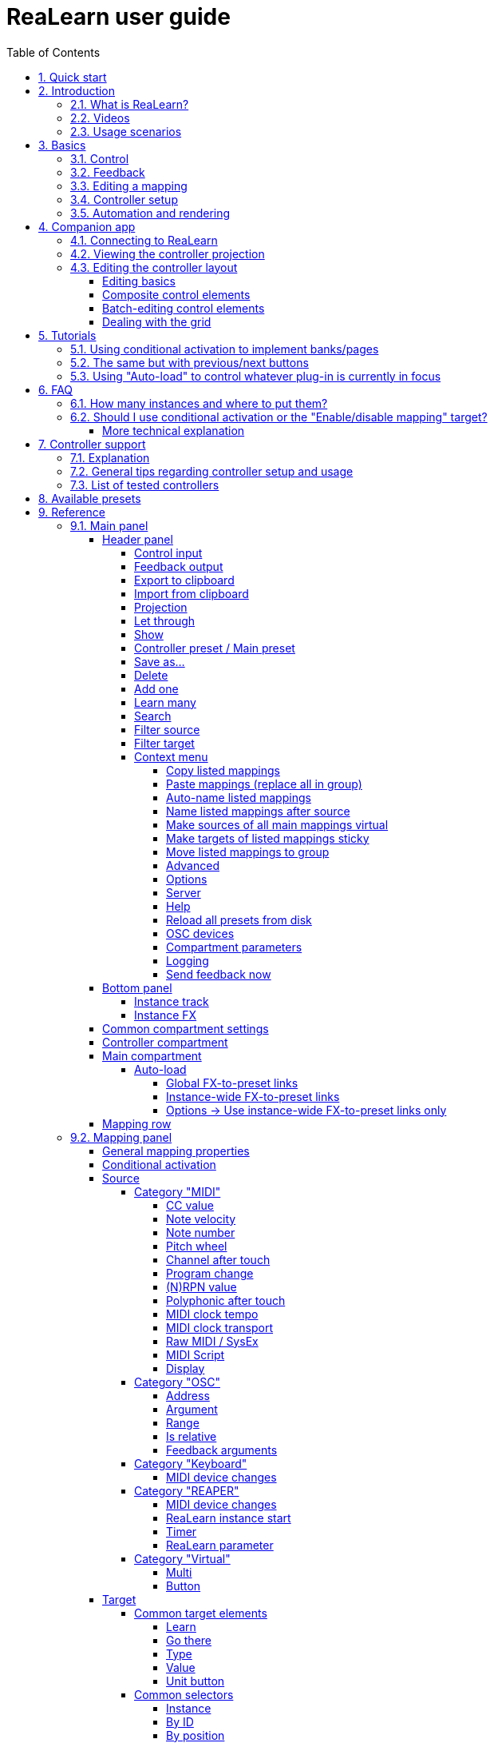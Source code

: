 = ReaLearn user guide
:toc:
:toclevels: 5
:sectnums:
:sectnumlevels: 2

// Reusable text snippets
:osc_host_instruction: Enter the IP address of the computer running ReaLearn. You can easily find it by pressing the "Projection" button in ReaLearn and scrolling down a bit. It's the value next to "Host" and should start with "192.168.".
:osc_port_instruction: Choose a random port number greater than 1024, preferably 7879. This number must not be in use yet by other OSC applications, not even by REAPER's native OSC!
:osc_preset_content: There are no ReaLearn controller presets for OSC layouts yet. Although technically possible in exactly the same way as with controller presets for MIDI devices, OSC layouts are very custom, so I'm not sure if it would make much sense to create presets. Time will show.

|===
|Last update of text: |`2022-06-22 (v2.13.0-pre.10)`
|Last update of relevant screenshots: |`2021-04-27 (v2.8.0)`
|===

== Quick start

Here's a step-by-step guide to help you get started with ReaLearn and a MIDI controller:

. Start REAPER.
. If you haven't already done it, https://github.com/helgoboss/realearn#installation[install ReaLearn via ReaPack].
. Make sure your MIDI controller is enabled in _Options → Preferences… → Audio → MIDI Devices_
  * For the MIDI input device (control), tick _Enable input from this device_ and untick
 _Enable input for control messages_.
  * For the MIDI output device (feedback), tick both _Enable output to this device_ and _Do not send reset messages_.
+
[NOTE]
====
The option _Do not send reset messages_ isn't available in older REAPER versions. If you don't use any external hardware synths, you can untick the global options _Reset on: Play_ and _Reset on: Stop_ instead!
====
. Make sure the MIDI device is *not* in use as a REAPER control surface (in _Options → Preferences... → Control/OSC/web_).
. Check if there's an existing controller preset for your MIDI controller (this is optional but can make things easier).
  * Extensions → ReaPack → Browse packages…
  * Type "realearn controller" in the _Filter_ field.
  * You should see a list of ReaLearn controller presets.
  * If you find your controller in the list, right-click it, choose install and press OK.
. Fire up an instance of ReaLearn
  * If you want your mappings to be specific to a particular project, create a new REAPER project or open an existing one. Right-click the track control panel and choose "Insert virtual instrument on new track…".
  * If you want your mappings to be automatically available in each of your projects, open REAPER's global monitoring FX chain (View → Monitoring FX) instead.
  * Then choose "VSTi: ReaLearn (Helgoboss)"
. Configure the ReaLearn instance
  * Select your controller's MIDI device as _Control input_ and _Feedback output_ (if you have a controller
 that supports MIDI feedback).
  * If you have downloaded a controller preset:
    - Switch to _Controller compartment_ and select the desired controller preset below.
    - This should fill the list below with so-called _controller mappings_.
    - When you are done, switch back to the _Main compartment_.
. Add and learn your first mapping
  * Add a first mapping by pressing the _Add one_ button.
    - A mapping appears that doesn't do anything yet because it just has a dummy target.
  * Press _Learn source_ and move a control element on your MIDI controller.
  * Press _Learn target_ and move e.g. the volume fader of a track.
  * Now your control element should control the track volume.

If you want to get the most out of your controller and learn about all of ReaLearn's cool features, please read on.

== Introduction

=== What is ReaLearn?

Probably you know already that ReaLearn is a sort of improvement over REAPER's built-in MIDI/OSC learn. But what is it
exactly? Let me put it this way:

____

ReaLearn is an instrument. It allows you to take whatever MIDI/OSC controller you have, be it a
keyboard or some fader box, plug it in and play … but instead of playing notes, you "play"
REAPER itself!

And because ReaLearn supports MIDI/OSC feedback, you can also do the reverse: Let REAPER "play" your
controller.

____

While this is still pretty vague, I think it captures the essence of ReaLearn. From a technical
viewpoint it's a VSTi plug-in, so it is an instrument, quite literally. That's one thing that sets
it immediately apart from the more conventional control surface feature in REAPER and 3rd-party
efforts such as https://forum.cockos.com/showthread.php?t=183143[CSI] or
http://www.mossgrabers.de/Software/Reaper/Reaper.html[DrivenByMoss]. The goal of the
latter-mentioned is to equip REAPER with support for specific controllers, typically
dedicated DAW controllers such as
https://upload.wikimedia.org/wikipedia/commons/thumb/e/e5/Mackie_Control_Universal.jpg/1600px-Mackie_Control_Universal.jpg[Mackie MCU]
that are tailored to control a DAW just like a hardware mixer. And I suppose they do a pretty good
job at that.

ReaLearn's approach is quite different: It gives you total control over which control element operates which REAPER
parameter and provides you with a _learn_ function that allows you build your own control mappings quickly
and intuitively without writing configuration files. All of that on a _per-instance_ basis. That's right, by default, the mappings
are saved as part of the ReaLearn instance and therefore as part of your REAPER project. No need to pollute your global
control mappings just for the needs of one project!

Nevertheless, since version 2, ReaLearn is also a great choice for setting up global mappings for usage across multiple projects. Just add ReaLearn to the monitoring FX chain of REAPER (View → Monitoring FX) and ReaLearn will be instantly available in all of your REAPER sessions without having to add it to a project first. In addition, ReaLearn provides a simple yet powerful preset system to make a set of mappings reusable in whatever project you want.

ReaLearn is designed to get the most out of general-purpose MIDI controllers, which - compared to the big
and bulky DAW consoles - usually have the advantage of being small, USB-powered, more versatile and easier on the
budget. ReaLearn doesn't impose many requirements on your controller. Thanks to features like <<conditional-activation>> and <<projection>>, it can turn even the cheapest MIDI controller into a powerhouse for controlling
your DAW. 

The usual ReaLearn workflow for a single mapping goes like this:

. Add a mapping
. Hit _Learn source_ and touch some knob on your controller.
. Hit _Learn target_ and touch some target parameter.
. Done.

If you want to learn multiple mappings in one go, this gets even easier via the _Learn many_ button which can save you a lot of clicks.

The result are mappings that you can customize as you desire, for example by setting a target value
range. All of that with MIDI/OSC feedback support, which was previously only available in the less
dynamic, more global control surface world.

*Summary:* _ReaLearn is a sort of instrument for controlling REAPER._

=== Videos

If you want to get a first impression of ReaLearn, a video is surely a good way.

Here's a list of official ReaLearn videos:

* https://youtu.be/dUPyqYaIkYA[Introduction to ReaLearn 2]: An in-depth introduction to ReaLearn 2, the sophisticated
 MIDI-learn plug-in for REAPER.

Here's a short, non-complete list of user-made videos. Please note that at the moment all of them relate to older
ReaLearn versions and therefore might be partially outdated:

* https://www.youtube.com/watch?v=WKF2LmIueY8[How To: ReaLearn and MIDI Controller for Track Sends in REAPER - Tutorial]
* https://www.youtube.com/watch?v=UrYrAxnB19I[using ReaLearn to assign MIDI controllers to (VST) plugin parameters in Cockos Reaper]

=== Usage scenarios

Ultimately, ReaLearn gains whatever purpose you can come up with. Because it is a VSTi plug-in and
provides many MIDI routing options, it's very flexible in how it can be used. You can "inject" it
wherever you want or need it (limitation: using it in a take FX chain is not possible yet):

* *Input FX chain for live-only use:* Put it on a track's input FX chain in order to use it only
 for incoming "live" MIDI and let it control a parameter of an effect that's on the normal FX
 chain, right below a synthesizer. It will be active only if the track is armed for recording.
 All MIDI messages that are used for parameter control will _automatically_ be filtered by default
 and won't reach the controlled instrument, which is usually exactly what you need.
* *Grid controller for song switching:* Use some grid controller like the
 https://thumbs.static-thomann.de/thumb/thumb250x220/pics/prod/339386.jpg[AKAI APC Key 25] to
 arm/disarm various tracks (effectively enabling/disabling certain sound setups) by pressing the
 grid buttons - with the LEDs of the buttons indicating which setup is currently active.
* *Combination with other MIDI FX for interesting effects:* Slap it on a track FX chain, right
 between a MIDI arpeggiator and a synthesizer to arpeggiate the cutoff parameter of that
 synthesizer.
* *Monitoring FX for project-spanning setups:* Put it on the monitoring FX chain to have some
 control mappings available globally in all projects (similar to conventional control surface
 stuff).
* *Unusual settings for experimental stuff:* Create a track volume mapping with only feedback
 turned on. Choose "&lt;FX output&gt;" as MIDI feedback output and play the synthesizer one
 position below in the FX chain by moving the track volume slider (whatever that might be good for
 …).
* *Rotary encoders for avoiding parameter jumps:* How about a refreshingly "normal" use case? Let
 your rotary endless encoder control a track send volume without parameter jumps and restrict the
 value range to volumes below 0dB.
* *VST presets for easy reuse:* Save a bunch of commonly used mappings globally as FX presets.
* *Switching controller and main presets separately:* Maintain controller and main presets and switch
 between them as you like. Easily switch your controller without adjusting your FX presets.
* *Combination of multiple instances:* Use one ReaLearn instance to arm or disarm tracks that
 contain other ReaLearn instances to enable/disable different mapping groups. Group mappings and
 activate/deactivate them group-wise simply by instantiating multiple ReaLearn instances and
 enabling/disabling them as desired in the FX chain window.

… the possibilities are endless. It's all up to you! Use your creativity.

All of that makes ReaLearn especially well-suited for performers, people who use REAPER as a
platform for live playing. It might be less interesting to people who are satisfied with a control surface setup off the shelf. But even so, as long as you have some general-purpose MIDI controller and you want a fine-tuned mapping to DAW parameters
of all sorts, give ReaLearn a try. It might be just what you need. More so if the controller supports feedback
(e.g. motorized faders, LEDs or LCDs).

*Summary:* _ReaLearn is tailored to usage scenarios typically desired by performers._

== Basics

=== Control

After installing ReaLearn, you can fire it up just like any other VST instrument in REAPER: By
adding it to an FX chain.

. Right click in the track header area and choose "Insert virtual instrument on new track…"
. Choose "VSTi: ReaLearn (Helgoboss)"

After that you should see ReaLearn's main panel (unlike this screenshot, it wouldn't contain any
mappings yet):

image:images/screenshot-main-panel-annotated.svg[Main panel]

On the very top you see the _header panel_ for changing settings or doing things that affect
this complete instance of ReaLearn. Below that there's the _mapping rows panel_ which displays all
main mappings in this instance of ReaLearn. There can be very many of them. On the very bottom you see some information about the version of ReaLearn that you are
running.

It can be useful to route all keyboard input to ReaLearn, so you can enter spaces in the "Search" field:

. Right click ReaLearn FX in the FX chain.
. Enable "Send all keyboard input to plug-in".

[discrete]
==== Adding a mapping

*Let's see how to add and use our first MIDI mapping:*

. Press the "Add one" button.
* A new mapping called "1" should appear in the mapping rows panel.
* For now, it doesn't have any effect. The default target is a
 <<realearn-dummy-target>> target which basically does nothing.
. Press the "Learn source" button of that new mapping.
* Its label will change to "Stop".
. Touch some control element on your MIDI controller (knob, encoder, fader, button, key, pitch
 bend, mod wheel, …). For this example it's best to use something continuous, not a button or
 key.
* If your MIDI is set up correctly, the button label should jump back to "Learn source" and the
 touched control element should appear in the _source label_. See below if this doesn't happen.
. Press the "Learn target" button.
* Its label will change to "Stop".
. Touch the volume fader of your newly created REAPER track.
* The button label should jump back to "Learn target" and "Track: Set volume" should appear in the
 _target label_.
. Now you should be able to control the touched target with your control element.

[discrete]
[#troubleshooting]
==== Troubleshooting

[discrete]
==== ReaLearn doesn't appear in the list of plug-ins

- Make sure you look in the *VSTi* section (ReaLearn is an instrument).
- If REAPER crashes when scanning for plug-ins and the crash message shows something like `reaper_host64` or `reaper_host32`, you either have a 32/64-bit version mismatch or you have _Preferences → Plug-ins → Compatibility → VST bridging/firewalling_ set to "In separate plug-in process" or "In dedicated process per plug-in". Please see the https://github.com/helgoboss/realearn#installation[installation instructions on the
project website] for hints how to fix this.

[discrete]
==== ReaLearn doesn't learn MIDI messages

If the label remains at "Stop" at step 3, that means ReaLearn doesn't see the incoming MIDI messages. You need to have a look at your MIDI setup.

* Make sure the MIDI device is *not* installed as REAPER control surface (in _Preferences → Control/OSC/web_).
* Make sure *Enable input from this device* is checked for your controller MIDI input device in
 the REAPER preferences.
+
[NOTE]
====
_Enable input for control messages_ is totally irrelevant for ReaLearn. This is
only used for REAPER's built-in MIDI learn, which uses the so-called _control MIDI path_.

With ReaLearn, you use the same MIDI path for controlling and playing, which is one reason why it is so flexible. It provides local and global MIDI message filtering, so you still don't need to worry about messages that are intended for control but suddenly cause your synthesizer to play MIDI notes.
====
+
* Make sure your audio hardware is not stuck (playback in REAPER should work).
* Make sure the track is armed for recording and has the appropriate MIDI device input.
+
NOTE: This is necessary only if _Control input_ is set to _<FX input>_, which is the default. If you capture MIDI from a specific device, the track doesn't have to be armed.
* Some controllers, especially DAW controllers, are able to work with several protocols (MCU, HUI, MIDI, …).
** For this simple test, it's probably the best to make your controller enter a specific MIDI operation mode.
** Although MCU and HUI is also just MIDI under the hood, these operation modes are more specialized and therefore need a bit of special attention. ReaLearn conveniently handles these modes when using the _Mackie Control_ controller preset.
** In any case, please consult the <<tested-controllers>> section, maybe you will find some information about your controller.

When you read this the first time, you might get the impression that this is a lot of work for
setting up one simple control mapping. It's not. Learning mappings is a matter of a few secs after
you got the hang of it. ReaLearn also provides the "Learn many" button and a bunch of REAPER actions
for one-click learning straight from a REAPER toolbar or triggered by a button on your controller.
More about that later.

At this point: Congratulations! You have successfully made your first baby steps with ReaLearn.

[discrete]
==== Some words about MIDI routing

If you think that what we saw until now is not more than what REAPER's built-in MIDI learn already
offers, I can't blame you. First, don't worry, there's more to come, this was just the beginning.
Second, there _is_ a difference. For some folks, this is an insignificant difference, for others
it's a game changer, it depends on the usage scenario. The key to understand this difference is to
understand the MIDI _routing_: In above example, _Control input_ was set to `&lt;FX input&gt;`. That means
we used normal track MIDI messages to control a parameter in REAPER - let's call it _track MIDI path_.
This is different from REAPER's built-in MIDI learn, which uses the totally separate _control MIDI path_.

Using the track MIDI path means it's completely up to you to decide what MIDI messages flow into
ReaLearn. You decide that by using REAPER's powerful routing capabilities. For example, you can
simply "disable" the mapping by disarming your track, a feature that is very desirable if you use
REAPER as live instrument. Or you can preprocess incoming MIDI (although that should rarely be
necessary given ReaLearn's mapping customization possibilities).

Instead of using `&lt;FX input&gt;`, you can also pick the MIDI device of your choice directly, in which case ReaLearn will
ignore track MIDI messages and capture MIDI messages directly from the already open MIDI device.

Another thing worth to point out which is different from built-in MIDI learn is that we didn't use
the action "Track: Set volume for track 01". Benefit: ReaLearn will let you control the volume of
the track even if you move that track to another position. The track's position is irrelevant!

=== Feedback

In ReaLearn, every mapping has 2 directions: _control_ (controller to REAPER) and _feedback_ (REAPER
to controller). So far we have talked about the _control_ direction only: When you move a knob on
your controller, something will happen in REAPER. But if your controller supports it, the other
direction is possible, too!

Imagine you would use a MIDI-controllable motorized fader as control element to change the track
volume. ReaLearn is capable of making that fader move whenever your track volume in REAPER changes -
no matter if that change happens through automation or through dragging the fader with your mouse.
Motorized faders are quite fancy. Another form of feedback visualisation are rotary encoders with
LEDs that indicate the current parameter value.

How to set this up? Often it's just a matter of choosing the correct feedback device:

. Make sure *Enable output to this device* and *Do not send reset messages* is checked for your controller MIDI output device in the REAPER preferences.
+
[NOTE]
====
The option _Do not send reset messages_ isn't available in some older REAPER versions. If you don't use any external hardware synths, you can untick the global options *Reset on: Play* and *Reset on: Stop* instead!
====
. In ReaLearn's header panel, select your controller as _MIDI feedback output_.

That should be it!

If it doesn't work and you have ruled out MIDI connection issues, here are some possible causes:

. *Your controller is not capable of feedback via MIDI messages.*
* Some controllers _do_ support feedback, but not via MIDI.
* If they support feedback via OSC, you are lucky because ReaLearn supports that, too. This is discussed
 in another section.
* If it's another protocol, you are out of luck. Reverse engineering proprietary protocols is out of
 ReaLearn's scope.
* Recommendation: Maybe you are able to find some bridge driver for your controller that is
 capable of translating generic MIDI messages to the proprietary protocol. Then it could work.
* Examples: Akai Advance keyboards, Native Instruments Kontrol keyboards
. *Your controller doesn't support feedback via generic MIDI messages but via MIDI SysEx.*
* In this case, MIDI feedback is probably still achievable because since version 2.6.0 ReaLearn also supports
 feedback via MIDI system-exclusive messages. However, it's not going to be straightforward.
 Unless you find an existing controller preset for your controller, you'll have to read the MIDI specification
 of your controller (hopefully there is one) … or you need to experiment a lot.
* Examples: Arturia MiniLab mkII (but we have a controller preset for this one!)
. *Your controller has multiple modes and currently is in the wrong one.*
* Some controllers, especially DAW controllers, are able to work with several protocols.
* Recommendation: Consult your controller's manual and take the necessary steps to put it into
 something like a "generic MIDI" mode.
* Example: Presonus Faderport
. *Your controller expects feedback via messages that are different from the control MIDI messages.*
* Usually, controllers with feedback support are kind of symmetric. Here's an example what I mean
 by that: Let's assume your motorized fader _emits_ CC 18 MIDI messages when you move it. That
 same motorized fader starts to move when it _receives_ CC 18 MIDI messages (messages of exactly
 the same type). That's what I call symmetric. E.g. it's not symmetric if it emits CC 18 but
 reacts when receiving CC 19.
* ReaLearn assumes that your controller is symmetric. If it's not, you will observe non-working
 or mixed-up feedback.
* Recommendation: Consult your controller's manual and try to find out which MIDI messages need
 to be sent to the controller to deliver feedback to the control element in question. Then,
 split your mapping into two, making the first one a control-only and the second one a
 feedback-only mapping. Adjust the source of the feedback-only mapping accordingly. In the next
 section you'll learn how to do that.
* Example: Presonus Faderport

TIP: Have a look into the section <<tested-controllers,Tested controllers>>. Maybe your controller is listed there along with some tips.

=== Editing a mapping

When you press the _Edit_ button of a mapping row, a so-called _mapping panel_ appears, which lets
you look at the corresponding mapping in detail and modify it:

image:images/screenshot-mapping-panel.png[Mapping panel]

This panel has 4 sections:

* *Mapping:* Allows to change the name and other general settings related to this mapping.
* *Source:* Allows to edit the _source_ of the mapping. In most cases, a source represents a
 particular control element on your controller (e.g. a fader).
* *Target:* Allows to edit the _target_ of the mapping and optionally some target-related
 activation conditions. A target essentially is the parameter in REAPER that should be controlled.
* *Glue:* Allows to change in detail how your source and target will be glued together. This
 defines _how_ incoming control values from the source should be
 applied to the target (and vice versa, if feedback is used). This is where it gets interesting.
 Whereas REAPER's built-in MIDI learn provides just some basic modes like Absolute or Toggle, ReaLearn
 allows you to customize many more aspects of a mapping.

By design, source, glue and target are independent concepts in ReaLearn. They can be combined
freely - although there are some combinations that don't make too much sense.

Changes in the mapping panel are applied immediately. Pressing the _OK_ button just closes the
panel.

*Tip:* It is possible to have up to 4 mapping panels open at the same time.

=== Controller setup

In order to get the most out of your controller in combination with ReaLearn, you should consider
the general hints given in the section <<tested-controllers,Tested controllers>>.

=== Automation and rendering

Similarly to control surfaces, ReaLearn is primarily meant to be used for controlling targets "live". If you
want to _persist_ the resulting target value changes, you can do so by writing automation. Just as
with any other automation, it will be included when you render your project.

It _is_ possible to feed ReaLearn with track MIDI items instead of live MIDI data. This results
in a kind of _pseudo automation_. Some users call this _MIDI CC based automation_. This feature can be quite interesting and appealing to MIDI fans.

[CAUTION]
====

*Support for rendering pseudo automation is limited!*

Let's say you finally want to render your project. If you don't watch out, your pseudo automation will simply be ignored!

Pseudo automation will only be rendered if you follow some very distinct rules:

- The target must be <<fx-set-parameter-value>> (all other targets will most likely be ignored).
- The targeted FX must be on the same track as the ReaLearn instance itself.
- This only works in REAPER versions >= 6.52+dev0324.

I remember that *Online Render* used to respect all kinds of pseudo automation. However, this must have stopped working at some point (or it works only under particular circumstances or with certain settings, not sure). Anyway, now you need to follow the same rules as with offline rendering to make pseudo automation work.
====



[#companion-app]
== Companion app

This section is about the _ReaLearn Companion_ app, which is a separate software that powers ReaLearn's <<projection>> feature.

At the moment it comes as https://play.google.com/store/apps/details?id=org.helgoboss.realearn_companion[Android app]
and https://realearn.helgoboss.org/[web app]. The iOS app has not been published yet.
The source code is available https://github.com/helgoboss/realearn-companion[here at GitHub].

=== Connecting to ReaLearn

The start screen lets you connect to a specific ReaLearn instance by scanning the QR code that pops up when
pressing ReaLearn's <<header-panel,Projection button>>. It's also possible to enter the connection data manually, in
case your device doesn't have a camera or in case you are using the web app (in which QR code scanning often doesn't
work so well). If you are experiencing issues, follow the instructions given by the app and the setup guide which is
displayed when pressing the <<Projection>> button!

Please note, if all you want is to open the web app on the computer that also runs REAPER/ReaLearn, you don't need to
bother with QR codes or connection data at all. Just follow the link that is displayed in the setup guide.

ReaLearn allows many Companion apps to connect to it simultaneously, there's no artificial limit.

=== Viewing the controller projection

As soon as you have connected, you should be able to see the controller projection, which consists of both the
controller layout and the current mapping of its control elements. If not, the app will give you a hint what's missing.
The control element labels will reflect the labels of your main mappings.

You can tap the screen to make the app bar disappear or reappear. There's a menu on the right side of the app bar
which let's you change various aspects of the appearance. Just give it a try! Dark mode combined with high-contrast is
especially nice on devices with OLED displays! All of these settings will be saved on your device, not in ReaLearn's
controller preset.

Another thing you can do here is applying two-finger gestures in order to zoom/pinch.

=== Editing the controller layout

Pressing the pencil button in the app bar let's you enter edit mode. As soon as you do that, the control element labels
will reflect the labels of your controller mappings and a palette will appear on the side of the screen.

==== Editing basics

You can drag the controls freely from the palette onto the scene and back. Pressing a control element opens a panel
which lets you change its appearance. The two labels mentioned there are used in the following way:

. If the control element is a composite control element (see below, e.g. push encoder), the first label represents the
mapping of the first inner control element (e.g. the encoder) and the second label represents the mapping of the
second inner control element (e.g. the button). See the _Midi Fighter Twister_ <<tested-controllers,controller preset>> for a real-world usage of this feature.
. If the control element is just a normal control element, the second label is usually empty. Except this control
element has more than one main mapping assigned: In that case the second label shows the second main mapping.

Whenever you press the save button (floppy disk) in the app bar, the layout is saved - not on your specific device
but as part of ReaLearn's controller preset! So this same layout will automatically be available to all other
connected Companion apps.

You can leave the edit mode by pressing the pencil button again. This gives you a preview of your current changes.

*Attention:* If you leave the controller projection view (e.g. by pressing the upper left arrow) or if you change your
controller preset from within ReaLearn, all non-saved controller layout changes will be lost! So it's a good idea to
save often. Once saved, there's no undo though. You can back up temporary states by copying the corresponding controller
preset files (on the computer running ReaLearn) to a temporary backup location (see _Save as…_ button documentation
in the <<header-panel,Header panel>> section).

==== Composite control elements

If you want one visual control element to contain 2 logical control elements (e.g. a push encoder = encoder + button),
just move one control element onto another one - and they will merge into a composite control element. If you want to
undo this merging, move the merged control element back on the palette - they will split up and you can drag them onto
the scene again.

==== Batch-editing control elements

Sometimes it's a bit tedious to edit each control element separately. As soon as you long-press one control element,
the Companion app will enter multi-edit mode and you can start adding/removing other control elements to/from the
selection by just tapping them. When you move one element of the selection, all others will also be moved. You can open
the control element appearance panel by long-pressing an element. All changes made in the panel will immediately be
applied to all selected elements.

You can leave multi-edit mode either by unselecting all elements or by (temporarily) leaving the edit mode.

_Known issue:_ In the web app, multi-edit mode currently doesn't work, there's a graphical glitch.

==== Dealing with the grid

You can hide the grid using the app bar menu. The grid will still have an effect though.

One way to get more fine-grained positioning is by decreasing the grid size. However, it doesn't go below a certain
minimum and changing the grid size after already having positioned lots of elements might not be the best idea.
Usually, the better way is to just expand the scene. Don't worry, your layout will always fit on the screen, no matter
how large the scene actually is in terms of grid squares!

You can enlarge the scene by slightly moving a control element out of the scene. Do so in small steps and you will
automatically have more space at your disposal. The scene will always be as big as the imaginary rectangle from the
top-left control element to the bottom-right control element!

[#tutorials]
== Tutorials

The screenshots in this section are slightly out of date. If you feel like contributing to the project, this is an
area where you could help.

=== Using conditional activation to implement banks/pages

Users often ask if it's possible to do control surface bank-style mapping in order to switch to a completely
different set of mappings with the press of a button. Yes, it is! It's done using the _conditional activation_ feature
with the activation mode "When bank selected".

TIP: ReaLearn >= 2.11.0 provides an alternative and probably more straightforward way to implement banks: The <<realearn-enable-disable-mappings>> target.

I'll show you a minimal example but in great detail. Once you understand this example, you should be able to progress to
bigger things. So let's assume you have 2 knobs and 2 buttons on your controller and you want to map some controls
to parameters of the https://vital.audio/[Vital synth]. Here's our goal:

* *Knob K1:* Controls decay of ENV X
* *Knob K2:* Controls frequency of LFO X
* *Button B1:* Sets X to 1
* *Button B2:* Sets X to 2

[discrete]
==== Step 1: Add all desired mappings

First, it's important to understand that conditional activation does one thing only: It switches mappings on or off.
It doesn't magically change the target of a mapping or anything like that. Just on or off! Thus, the first thing you
should do is adding all the knob mappings (for example by using "Learn many"). Here's the result:

image:images/tutorial-1-step-1.jpg[Step 1]

Note: As you can see, I gave the mappings friendly names, which is nice in general but really pays off once you use the
projection feature. Also note that I used my Midi Fighter Twister preset and renamed the relevant encoders to K1 and K2.

At this point, all those mappings are always active, so moving K1 will affect both ENV 1 and ENV 2 decay whereas moving
K2 will affect both LFO 1 and LFO 2 frequency! We need activation conditions to make sure that not all mappings are
active at the same time.

[discrete]
==== Step 2: Assign mappings to groups

Now we could shoot ahead and directly set the activation condition of each mapping individually. *But* usually it's
much better to activate/deactivate complete _groups_ of mappings. When you press button B1, you want to have the
"ENV 1 Decay" and "LFO 1 Freq" mappings active (= "Group 1"). When you press button B2, you want "ENV 2 Decay" and
"LFO 2 Freq" to be active instead (= "Group 2"). And this is just a minimal example. You will probably have many more
mappings in one group in the end.

Turns out, ReaLearn has something made exactly for that: Mapping groups. Using them will make your life way easier.
We will create those 2 groups and distribute our knob mappings into both groups.

. Right to "Mapping group", press "Add" and enter the name "Group 1". Repeat the same for "Group 2".
. Select mapping group `&lt;Default&gt;` again.
. Now move every mapping to its corresponding group by right-clicking the mapping row and choosing the desired group.

Here's how "Group 1" looks like after this:

image:images/tutorial-1-step-2.jpg[Step 2]

Please note that until now, this is purely cosmetic. It hasn't changed in any way how the mappings work.

[discrete]
==== Step 3: Set group activation conditions

Now let's set the activation conditions. First for "Group 1":

. Select mapping group "Group 1".
. Press "Edit".
. In the "Active" dropdown, choose "When bank selected". Make sure that "Parameter" is set to "1. Parameter 1" and
"Bank" to 0.

Repeat the same for "Group 2", but set "Bank" to 1. Should look like this:

image:images/tutorial-1-step-3.jpg[Step 3]

Did you see how the mappings in "Group 2" turned grey? That means they became inactive! At this point, moving the knobs
should affect ENV 1 and LFO 1 only.

[discrete]
==== Step 4: Understand "Parameter" and "Bank"

In the previous step, we have set "Parameter" to "Parameter 1". It's important to understand that we are talking about
ReaLearn's own VST parameters. Each ReaLearn instance has 200 free parameters (100 per compartment) which don't do anything by default.
One easy way to make them visible is by pressing the "UI" button at the top right of the FX window to switch to the
parameter view:

image:images/tutorial-1-step-4.jpg[Step 4]

See "Parameter 1" at the top? That's the one we used in our activation condition! Hence, once we change the value of
this parameter, mappings will get activated or deactivated. You can try it! Move the parameter slider a bit to the right
and you will observe that "Group 1" turned inactive. "Group 1" will be active when the slider is on the very left.
"Group 2" will be active when the slider is pushed _slightly_ more to the right. If you push it even more to the right,
none of the mappings will be active. Enough! Press "UI" again to go back to the ReaLearn user interface.

Now that we know that the value of ReaLearn's internal "Parameter 1" is the key to activate/deactivate our mappings,
the next step should be obvious: We need to map our buttons to it!

[discrete]
==== Step 5: Map buttons to bank parameter

We are going to map the buttons to "Parameter 1". Button B1 will set its value to 0 and button B2 will set its value
to 1. Remember how we defined these two numbers in the activation conditions … they are the "Bank" numbers!

. Select mapping group `&lt;Default&gt;`.
. Map the two buttons. The easiest way is to use "Learn many", switch to the parameter view once again and move the
"Parameter 1" slider whenever ReaLearn asks you to touch the target.
** Before you continue, make sure your screen looks similar to this (take note how I've given the mappings friendly
names again): image:images/tutorial-1-step-5a.jpg[Step 5a]
. Edit the mapping for button B1 and set both Target Min/Max to 0 (this causes the button to always set the fixed
value 0).
** If you have a controller that is capable of feedback (button has LED), also set "Out-of-range behavior" to "Min".
This makes sure that the LED lights up whenever this bank is selected but switches off otherwise.
. Edit the mapping for button B2 and set both Target Min/Max to 1.
** Here's how the mapping panel for button B2 looks afterwards: image:images/tutorial-1-step-5b.jpg[Step 5b]
** If feedback is desired, set "Out-of-range behavior" as described in the previous step.

That's it, the goal is achieved! Press the buttons and move the knobs to test it.

You might wonder why ReaLearn has been designed to use this particular mechanism for activating/deactivating mappings,
in particular why it uses generic parameters to do the job. The answer is: This mechanism is insanely powerful. If you
take the time and digest this for a while, you will realize that you can do almost anything with a clever combination of
the "Mapping", "Parameter" and "Activation condition" concepts. This scenario is just one of many. Just see the next
tutorial to understand why.

=== The same but with previous/next buttons

Now let's assume you don't want 2 buttons where each button should activate one particular bank but you want
previous/next buttons to switch between the banks. Do everything as in tutorial 1 with the exception of step 5.

TIP: ReaLearn >= 2.11.0 provides an alternative and probably more straightforward way to implement cycling through banks with previous/next buttons: By combining multiple mappings with <<realearn-enable-disable-mappings>> target (for defining the banks) with one <<realearn-navigate-within-group>> targets (for cycling).

[discrete]
==== Step 5: Map buttons to bank parameter

. As in tutorial 1.
. As in tutorial 1.
. Edit the mapping for button B2 ("Next group") and set mode to "Incremental button"
. Edit the mapping for button B1 ("Previous group"), set mode to "Incremental button" _and_ check the "Reverse" box
(because you want to go in the other direction).

The "Previous group" mapping then looks like this:

image:images/tutorial-2-step-5.jpg[Step 5]

=== Using "Auto-load" to control whatever plug-in is currently in focus

This one seems to be a very popular use case: To create a dedicated set of mappings for a specific FX plug-in and load
these mappings whenever focusing that plug-in on the screen. The easiest way to do this is to use the "Auto-load"
feature.

To have a nice example, let's assume you want to build a first set of mappings for the VSTi plug-in
https://vital.audio/[Vital]. The procedure for other plug-ins is the same.

[discrete]
==== Step 1: Activate the correct controller preset

Before you start, I strongly recommend downloading a ReaLearn controller preset for your specific controller from ReaPack and activate it in the _controller compartment_. You will need to right-click the header panel and choose
_Reload all presets from disk_ to make a a newly downloaded controller preset appear in the preset list. If there's no
suitable preset for your controller available on ReaPack or in the https://github.com/helgoboss/realearn/tree/master/resources/controller-presets/unofficial[list of unofficial controller presets], build your own.

This step is completely optional but it gives you many advantages, both in the short and long run. Please see
section <<controller-compartment,Controller compartment>> for details.

[discrete]
==== Step 2: Create mappings for your FX plug-in

In this step you will tell ReaLearn which control element on your controller should control which parameter of your FX
plug-in:

. Add Vital VSTi and a new _empty_ ReaLearn instance, both as track FX (**not as monitoring FX**), preferably
side-by-side so that you can see both.
** It's also possible to use monitoring FX but for this particular tutorial it's important to use track FX (otherwise
ReaLearn will not ask you if it should make your mappings project-independent in step 3).
. In ReaLearn, press _Learn many_.
. Move a control element on your controller, change a Vital parameter, move another control element, change another
Vital parameter … until you are finished!
. Press _Stop_.

[discrete]
==== Step 3: Save mappings as main preset and link it to the FX type

Now let's save your newly created set of mappings as preset and link the preset to the Vital VSTi plug-in:

. Make sure the _main_ compartment is shown.
. Press _Save as…_ (next to _Preset_).
** ReaLearn will ask you if it should make your mappings project-independent. Answer with _Yes_ (important).
. Enter a descriptive preset name, e.g. "Vital".
. Right-click ReaLearn's header panel → `Global FX-to-preset links` → `&lt;Add link from FX &quot;Vital.dll&quot; to...&gt;` and choose
the previously created "Vital" preset.
** The name `Vital.dll` can vary, depending on your operating system.
** If it doesn't mention _Vital_ but another VST plug-in, focus your Vital VSTi plug-in instance for a moment and
then go directly to ReaLearn and right-click the header panel.

[discrete]
==== Step 4: Activate "Auto-load"

Now you just have to set _Auto-load_ to _Depending on instance FX_. Since the <<instance-fx>> is by default the currently focused FX, ReaLearn will from now on activate your "Vital" preset
whenever Vital VSTi plug-in has focus. If you want this in all projects without having to add ReaLearn to each
project manually, add a dedicated ReaLearn instance to REAPER's monitoring FX chain (REAPER → View → Monitoring FX).

== FAQ

=== How many instances and where to put them?

Since ReaLearn is a VST instrument, you can have many instances of it, not just one. A question that comes up pretty
often is how many is right and where to put them?

There's no definitive answer to that, it all depends on what you want. Here are some basic rules of thumb:

. You need at least one ReaLearn instance per controller.
. For mappings that shall be available in any existing or new project automatically, create a ReaLearn instance on the
monitoring FX chain
** If you want to use multiple controllers, simply add multiple instances to the monitoring FX chain.
. For in-project mappings which control arbitrary parameters on arbitrary tracks, you are totally free to choose where
to put ReaLearn, there shouldn't be any differences in behavior.
** Putting it on the master FX chain is a good choice if you want it out of your way and usually not be visible.
** However, in order to be reminded that I use ReaLearn, I usually add some track at the very top and put all
ReaLearn instances on its FX chain.
. Let's say you have a VST instrument that you want to activate/deactivate for live playing by arming/disarming the
corresponding track. And now you want to use ReaLearn as a kind of "Insert" effect for controlling parameters of that
VST instrument (or other track-local parameters such as the track volume), only when it's active. Then put ReaLearn
exactly on that track, somewhere _above_ your VST instrument and select MIDI control input `&lt;FX input&gt;`.
** That way your VST instrument won't receive MIDI that's already processed by ReaLearn, which is cool.
** If you want ReaLearn to only receive MIDI messages that originate from live playing and ignore MIDI that
originates from track MIDI items, put it on the input FX chain of that track.

=== Should I use conditional activation or the "Enable/disable mapping" target?

ReaLearn 2.11.0 introduces an alternative to <<conditional-activation>>: The ability to tag mappings and enable/disable them via the <<realearn-enable-disable-mappings>> target. In general, one can say that conditional activation is slightly more powerful but that the enable/disable target is easier to use and enough in most common use cases.

You strictly need to use conditional activation if you ...

* ... want to activate/deactivate mappings using REAPER automation envelopes.
* ... want to sync the active/inactive state of a mapping with a <<dynamic-selector,dynamic track selector>> expression.
* ... want to activate/deactivate mappings in another ReaLearn instance.
* ... want to activate/deactivate mappings in another compartment within the same ReaLearn instance.
+
NOTE: This particular limitation of the enable/disable target might disappear in the future.

You might prefer conditional activation if you ...

* ... have a modifier use case (not a bank switching use case).
** It can be quite intuitive to think of modifiers as parameters that you define once and refer to them in the mapping (to be activated or deactivated) itself.
* ... have a modifier use case in which you want to combine multiple modifiers (e.g. activate a mapping only if the _Shift_ and _Control_ button is pressed at the same time)
** This is really much easier to achieve using conditional activation, think about it.
* ... prefer that the mapping itself defines when it should be active or not (instead of dictating it via tags).

In all other circumstances the enable/disable target should be fine.

==== More technical explanation

Conditional activation introduces a level of indirection. It allows you to look at the act of enabling/disabling mappings as _two different concerns_ by introducing an intermediate concept called a "modifier" (respectively a "bank").

In particular, it separates the following two concerns:

1. Switching a modifier on/off (respectively activating a bank)
2. Let other mappings follow the on/off state of the modifier (respectively the active bank)

You define these two concerns in different mappings:

1. "Modifier/bank-changing mappings"
2. "Modifier/bank-dependent mappings" (as activation condition)

If you use the alternative to conditional activation, <<realearn-enable-disable-mappings>>, you throw both of these concerns into one mapping!

The advantage of separating these two concerns is that you can change *1* (the modifier/bank-changing mappings, e.g. which button controls the modifier and how) without having to touch *2* (the dependent mappings)! And vice versa. That can make complex setups easier to understand and reason about!

The disadvantage is that it makes simple setups a bit harder to understand than necessary since you need at least two mappings instead of only one.

As always: Choose the right tool for the job and consider starting off with the easiest tool.


[#tested-controllers]
== Controller support

=== Explanation

ReaLearn strives to support any general-purpose MIDI/OSC controller out there. However, there are some things you should know:

. Not every controller works out of the box.
** There are controllers which might need some initial preparation in order to work optimally with ReaLearn.
** Don't fear this initial effort, it can pay off very quickly. ReaLearn is designed to get the most out of
your controller and make it work the way _you_ want it, not some company that wants to impose a certain type
of workflow on you.
** The versatility of a controller is a weakness but at the same time a strength. Taking some time to
get to know and prepare your controller can make you end up with a tool that is much better suited for
what you are trying to do than some bling-bling off-the-shelf solution.
. Some controllers don't work perfectly, especially when it comes to the _feedback_ direction.
** Among those controllers that support MIDI feedback, not all of them handle the feedback messages flawlessly.
** Depending on the nature of the particular problem, it might be possible to fix it in future ReaLearn versions.
Therefore, if you encounter a problem in this area, feel free to
https://github.com/helgoboss/realearn/issues[raise an issue].
. Some controllers might have unique features that you can only use if you bring a bit of MIDI know-how and are ready
to use advanced ReaLearn features.
** Example: A controller might offer a way to change the appearance of an LED ring, but only via system-exclusive
MIDI messages.
** First, have a look if there's a controller preset already. Maybe it supports those advanced features already.
** If not, ReaLearn offers the following features for such scenarios:
*** <<mapping-lifecycle-actions,Mapping lifecycle actions>> (e.g. for sending MIDI sys-ex data on mapping
activation)
*** <<raw-midi-source,Raw MIDI source>> (for sending MIDI sys-ex data in response to target value changes)
*** <<script-source,MIDI script source>> (same but for more complex scenarios)

So even ReaLearn is made for any controller, it's still useful to have a list of specific controllers and how they work in combination with ReaLearn. This list is available link:https://github.com/helgoboss/realearn/tree/master/doc/controllers.adoc[here]

=== General tips regarding controller setup and usage

The following basic setup hints are usually valid, no matter the specific controller:

* Put your controller's buttons into momentary mode, _not_ toggle mode.
* If you are in the lucky situation of owning a controller with endless rotary encoders, by all
means, configure them to transmit relative values, not absolute ones!
** Otherwise you can't take advantage of ReaLearn's advanced features for sources emitting
relative values, such as the "Step size" or "Speed" setting.
** Also, preventing parameter jumps can never be as effective in absolute mode as in relative mode.
* If there are issues, consult the <<troubleshooting,Troubleshooting>> section in the first part of this guide.

Consider the following general usage hints:

- If the device supports visual feedback and different LED colors, the LED color often depends on the target value and
can be manually adjusted using "Source Min/Max" in the "Glue" section of the mapping.

[IMPORTANT]
====
Make sure to watch out for dedicated controller presets on the Helgoboss ReaPack repository and https://github.com/helgoboss/realearn/tree/master/resources/controller-presets/unofficial[list of unofficial controller presets]!

Using an existing preset might save you a lot of mapping work (and possibly also layout work, if you want to use the projection feature).
====

=== List of tested controllers

The list of tested controllers is now available as link:https://github.com/helgoboss/realearn/blob/master/doc/controllers.adoc[separate document].

== Available presets

The lists of currently available controller and main presets are available here:

- link:https://github.com/helgoboss/realearn/tree/master/resources/controller-presets[Controller presets]
- link:https://github.com/helgoboss/realearn/tree/master/resources/main-presets[Main presets]



== Reference

So far we've covered the basics. Now let's look into everything in detail.

=== Main panel

[#header-panel]
==== Header panel

The header panel provides the following user interface elements, no matter if the _main_ or
_controller_ compartment is shown:

[#control-input]
===== Control input

By default, ReaLearn captures MIDI events from _&lt;FX input&gt;_, which
 consists of all MIDI messages that flow into this ReaLearn VSTi FX instance (= track MIDI path).
 Alternatively, ReaLearn can capture events from a MIDI device directly, from an OSC device or from your computer keyboard. Be aware that MIDI will only work if _Enable input
 from this device_ is checked for the selected MIDI input device in REAPER's MIDI preferences.

[#feedback-output]
===== Feedback output

Here you can choose if and where ReaLearn should send MIDI/OSC feedback. By
 default it's set to _<None>_ for no feedback. If you want to enable feedback, pick a MIDI or OSC
 output device here. Keep in mind that for MIDI, _Enable output to this device_ must be checked in REAPER's
 MIDI preferences. As an alternative, you can send feedback to _&lt;FX output&gt;_, which makes
 feedback MIDI events stream down to the next FX in the chain or to the track's hardware MIDI output.

[WARNING]
====
Please note that sending MIDI feedback
 to the FX output has some drawbacks. First, it doesn't participate in ReaLearn's multi-instance feedback
 orchestration. That means you might experience LEDs/faders misbehaving when using multiple instances. Second, it
 doesn't work if ReaLearn FX is suspended, e.g. in the following cases:

* ReaLearn FX is disabled.
* Project is paused and ReaLearn track is not armed.
* ReaLearn FX is on input FX chain and track is not armed.
====

===== Export to clipboard

Pressing the export button allows you to copy ReaLearn's settings to the clipboard so you can import them in another instance or edit them in a text editor.

* *Export session as JSON:* Copies a _complete_ dump of ReaLearn's current settings (including all mappings, even controller mappings) to the clipboard. The dump's data format is
 https://www.json.org/json-en.html[JSON], a wide-spread data exchange format. It's a text format,
 so if you are familiar with the search & replace feature of your favorite text editor, this is one way to do batch editing. However, recent versions of ReaLearn provide a much better way of doing that: _ReaLearn Script_. Read about the other export options for learning more about it.
+
[TIP]
====
You can also use the export for some very basic A/B testing:

1. Choose _Export session as JSON_
2. Change some settings and test them
3. Restore the old settings by pressing _Import from clipboard_.
====
+
[TIP]
====
For the programmers and script junkies out there: It's perfectly possible to program ReaLearn from outside by passing it a snippet of JSON via https://www.reaper.fm/sdk/vst/vst_ext.php[REAPER's named parameter mechanism] (search for `named_parameter_name`). Parameter name is `set-state`.
====
* *Export main/controller compartment as JSON:* Copies a dump of the currently visible compartment to the clipboard. It contains about the same data that a compartment preset would contain.
* *Export main/controller compartment as Lua:* Copies a dump of the currently visible compartment to the clipboard as Lua code (ReaLearn Script). This form of Lua export skips properties that correspond to ReaLearn's default values, resulting in a minimal result. Perfect for pasting in a forum or programming ReaLearn with focus on only those properties that matter to you.
* *Export main/controller compartment as Lua (include default values):*  This Lua export includes even those properties that correspond to ReaLearn's default values, resulting in more text. This gives you the perfect starting point if you want to extensively modify the current compartment (using the Lua programming language) or build a compartment from scratch, using even properties that you haven't touched yet in the user interface!

===== Import from clipboard

Pressing the import button does the opposite: It restores whatever ReaLearn dump is currently in the clipboard.

[#projection]
===== Projection

This is a quite unique feature that allows you to project a schematic representation
 of your currently active controller to a mobile device (e.g. a tablet computer). You can put this device close
 to your controller in order to see immediately which control element is mapped to which parameter.
 This is an attempt to solve an inherent problem with generic controllers: That it's easy to forget which control
 element is mapped to which target parameter. If you want to use this feature, just click this button
 and you will see detailed instructions on how to set this up. In order to use this feature, you need the
 _ReaLearn Companion_ app, which has a <<companion-app,dedicated section>> in this user guide.

===== Let through

ReaLearn by default "eats" incoming MIDI events for which there's at least one active mapping with that source. In other words, it doesn't forward MIDI events which are used to control a target parameter. However, unmatched MIDI events are forwarded!

You can change this using these checkboxes. E.g. you can tick *Matched events* if you want to forward even matched events. The exact behavior differs depending on what you choose as <<control-input>>:

* If control input is set to <FX input>
** MIDI events arrive from ReaLearn's FX input. If they get forwarded, they get forwarded to the FX output, usually to the plug-in which is located right below ReaLearn FX. The default setting often makes much sense here, especially if you put ReaLearn right above another instrument plug-in.
* If control input is set to a MIDI hardware device
** MIDI events arrive directly from the MIDI hardware device. If they get forwarded, they get forwarded to REAPER's tracks as they would usually do without ReaLearn. If they don't get forwarded, it means they get filtered and will never make it to the tracks. ReaLearn completely eats them, globally! That means, ReaLearn can act as global MIDI filter.
** Please note, with control input set to a real MIDI device, MIDI events coming from _FX input_ are _always_ forwarded to the FX output.
** Also, MIDI events captured from a real MIDI device input are *never* forwarded to ReaLearn's FX output.
+
TIP: This global MIDI filter feature is only available in REAPER v6.36+.
* If control input is set to a OSC device
** You won't see the checkboxes because they don't make sense for OSC.
* If control input is set to computer keyboard
** You can control whether key presses are forwarded to REAPER or not.
** For example, unticking both checkboxes makes sure that only keyboard hotkeys defined in ReaLearn have an effect. This can be interesting for live scenarios in which you temporarily want to lower the risk of pressing the wrong key and messing up the performance. Just unlock the keys you absolutely need.

===== Show

This lets you choose which mapping compartment is displayed. A compartment is basically a list of mappings
 that can be saved as independent preset. Initially, ReaLearn shows the so-called "Main compartment" which contains
 the so-called "Main mappings" - the bread and butter of ReaLearn. However, there's another interesting compartment,
 the "Controller compartment". In a nutshell, this compartment lets you define which hardware controllers you have at
 your disposal and which control elements they have. Learn more about that feature in section
 <<controller-compartment,Controller compartment>>.

===== Controller preset / Main preset

This is the list of available presets for that compartment. By default, it's set
 to "&lt;None&gt;", which means that no particular preset is active. If you select a preset in this list, its
 corresponding mappings will be loaded and immediately get active. In the _controller_ compartment, this list
 will essentially represent the list of available hardware controller presets. A few are shipped with ReaLearn itself
 (separately downloadable via ReaPack) but you can also define your own ones and add them to this list!

* *Save:* If you made changes to a preset, you can save them by pressing this button. This works for built-in presets
 as well but I would strongly recommend against changing them directly. Better use _Save as…_ and choose a custom
 name.

===== Save as…

This allows you to save all currently visible mappings as a new preset. Please choose a descriptive
 name.

** Saving your mappings as a preset is optional. All controller mappings are saved together
 with your current ReaLearn instance anyway, no worries. But as soon as you want to reuse these
 mappings in other ReaLearn instances, it makes of course sense to save them as a preset!
** All of your presets end up in the REAPER resource directory
 (REAPER → Actions → Show action list… → Show REAPER resource path in explorer/finder) at
 `Data/helgoboss/realearn/presets`. They are JSON files and very similar to what you get when you press
 _Export to clipboard_.
** JSON files that represent controller mappings can also contain custom data sections. For example, the ReaLearn
 Companion app adds a custom data section in order to memorize the positions and shapes of all control elements.
** When pressing this button, ReaLearn might detect that your current mappings are referring to specific tracks and
 FX instances _within the current project_. This would somehow defeat the purpose of presets because what good
 are presets that are usable only within one project? That's why ReaLearn also offers you to automatically
 convert such mappings to project-independent mappings by applying the following transformations:
*** FX targets are changed to refer to _current instance FX_* instead of a particular one. Their track is set to
 *&lt;This&gt;* because it doesn't matter anyway.
*** Track targets are changed to refer to a track via its position instead of its ID.
** If this is not what you want, you can choose to say no and make modifications yourself.

===== Delete

This permanently deletes the currently chosen preset. You can also delete built-in presets.
 However, if you use ReaPack for installation, it should restore them on next sync.

===== Add one

Adds a new mapping at the end of the current mapping list.

===== Learn many

Allows you to add and learn many new mappings in a convenient batch mode. Click this button and follow
 the on-screen instructions. Click _Stop_ when you are finished with your bulk learning strike.
[#search]

===== Search

Enter some text here in order to display just mappings whose name matches the text. The search expression
 also supports wildcards `*` and `?` for doing more blurry searches.

===== Filter source

If you work with many mappings and you have problems memorizing them, you
 will love this feature. When you press this button, ReaLearn will start listening to incoming MIDI/OSC
 events and temporarily disable all target control. You can play around freely on your controller
 without having to worry about messing up target parameters. Whenever ReaLearn detects a valid
 source, it will filter the mapping list by showing only mappings which have that source. This is a
 great way to find out what a specific knob/fader/button etc. is mapped to. Please note that the
 list can end up empty (if no mapping has that source). As soon as you press _Stop_, the current
 filter setting will get locked. This in turn is useful for temporarily focusing on mappings with a
 particular source. When you are done and you want to see all mappings again, press the *X*
 button to the right. _Tip:_ Before you freak out thinking that ReaLearn doesn't work anymore
 because it won't let you control targets, have a quick look at this button. ReaLearn might still
 be in "filter source" mode. Then just calm down and press _Stop_. It's easy to forget.

===== Filter target

If you want to find out what mappings exist for a particular target,
 press this button and touch something in REAPER. As soon as you have touched a valid target, the
 list will show all mappings with that target. Unlike _Filter source_, ReaLearn will
 automatically stop learning as soon as a target was touched. Press the *X* button to remove the
 filter and show all mappings again.

===== Context menu

Additionally, the header panel provides a context menu (accessible via right-click on Windows and Linux, control-click
on macOS) with the following entries:

====== Copy listed mappings

Copies all mappings that are visible in the current mapping list to the clipboard
 (respecting group, search field and filters). You can insert them by opening the context menu in the row panel.

====== Paste mappings (replace all in group)

Replaces all mappings in the current group with the mappings in the
 clipboard.

====== Auto-name listed mappings

Clears the names of all listed mappings so ReaLearn's dynamic auto-naming mechanism can kick in.

====== Name listed mappings after source

Sets the names of each listed mapping to the first line of its source label.

====== Make sources of all main mappings virtual

Attempts to make the sources in the main compartment virtual by matching them with the sources in the controller compartment. This is useful if you already learned a bunch of sources in the main compartment, just to find out later that you would like to have used a controller preset.

====== Make targets of listed mappings sticky

Changes the targets of all currently listed mappings to use "sticky" object selectors by attempting to resolve the objects from non-sticky selectors. We call object selectors _sticky_ if they refer to a very particular object (e.g. a track).

* Sticky selectors: `<Master>`, `<This>`, `By ID`
* Non-sticky selectors: `<Dynamic>`, `<Focused>`, `<Selected>`, `<Instance>`, <All selected>`, `By position`, `By name`, `All by name`


====== Move listed mappings to group

Lets you move all currently listed mappings to the specified group. Perfect in combination with the textual search!

====== Advanced

Provides access to expert features.

* *Copy listed mappings as Lua:* Like _Copy listed mappings_ but generates Lua code instead.
* *Copy listed mappings as Lua (include default values):* Generates Lua code that contains even those properties that correspond to ReaLearn's defaults.
* *Paste from Lua (replace all in group):* Like _Paste mappings (replace all in group)_ but treats the clipboard content as Lua code.
* *Dry-run Lua script from clipboard*: Executes the Lua code in the clipboard and opens the returned data structure in a text editor.
+
[NOTE]
====
The way Lua import works in ReaLearn is:

. ReaLearn executes the Lua script (from clipboard).
. ReaLearn attempts to interpret the return value as ReaLearn API object.
. ReaLearn loads the API object

If step 1 fails, ReaLearn displays an error messages that hopefully contains a line number.

If step 2 fails, ReaLearn shows a validation error message.

The command _Dry-run Lua script from clipboard_ enables you to just execute step 1 and see the "expanded" result. This can help to make sense of a possible validation error message in step 2.
====
* *Freeze clip matrix*: Don't use this, this feature is not ready yet!

====== Options

* *Auto-correct settings:* By default, whenever you change something in ReaLearn, it tries to
 figure out if your combination of settings makes sense. If not, it makes an adjustment.
 This auto-correction is usually helpful. If for some reason you want to disable auto-correction, this
 is your checkbox.
* *Send feedback only if track armed:* If MIDI control input is set to _&lt;FX input&gt;_,
 ReaLearn by default only sends feedback if the track is armed (unarming will naturally disable
 control, so disabling feedback is just consequent). However, if MIDI control input is set to a
 MIDI or OSC device, _auto-correct settings_ will take care of unchecking this option in order to allow feedback
 even when unarmed (same reasoning). You can override this behavior with this checkbox. At the moment,
 it can only be unchecked if ReaLearn is on the normal FX chain. If it's on the input FX chain, unarming
 naturally disables feedback because REAPER generally excludes input FX from audio/MIDI processing while a
 track is unarmed (*this is subject to change in future!*).
* *Make instance superior:* If ticked, this instance is allowed to suspend other instances which share the same
 input and/or output device (hardware devices only, not FX input or output!). With this you can easily let your
 controller control e.g. the currently focused FX but fall back to your usual controls when it's closed. It's intended
 to be used primarily on instances that use &quot;Auto-load: Depending on instance FX&quot;.
** By default, ReaLearn instances are not superior, just normal. This is often okay because ReaLearn instances
 are friendly fellows and like sharing controllers with each other.
** For example, if 2 instances use the same input or output device and they use different control elements, they
 can peacefully coexist. And even if they share a control element for the _control direction_, they are still
 fine with it. The same control element will control 2 mappings, why not!
** Things start to get hairy as soon as 2 instances want to send _feedback_ to the same control elements at the
 same time. You should avoid this. You should not even do this within one ReaLearn instance. This can't work.
** Sometimes you want one instance to suspend/cover/cancel/mute another one! You can do this by making this
 instance _superior_. Then, whenever this instance has at least one active mapping, all non-superior instances
 with the same control and/or feedback device will be disabled for control and/or feedback.
** You can have multiple superior instances. Make sure they get along with each other :)

====== Server

* *Enabled:* This enables/disables the built-in server for allowing the ReaLearn Companion app to
 connect to ReaLearn.
* *Add firewall rule:* Attempts to add a firewall rule for making the server accessible from other devices or
 displays instructions how to do it.
* *Change session ID…:* This lets you customize the ID used to address this particular ReaLearn
 instance when using the <<projection>> feature.
** By default, the session ID is a random cryptic string
 which ensures that every instance is uniquely addressable. The result is that scanning the QR code
 of this ReaLearn instance will let your mobile device connect for sure with this unique
 instance, not with another one - remember, you can use many instances of ReaLearn in parallel. This
 is usually what you want.
** But a side effect is that with every new ReaLearn instance that you create,
 you first have to point your mobile device to it in order to see its
 <<projection>> (by scanning the QR code). Let's assume you have in many of your projects exactly one ReaLearn instance
 that lets your favorite MIDI controller control track volumes. By customizing the session ID, you basically can tell
 your mobile device that it should always show the <<projection>> of this very ReaLearn instance -
 no matter in which REAPER project you are and even if they control the volumes of totally
 different tracks.
** You can achieve this by setting the session ID of each volume-controlling ReaLearn instance
 to exactly the same value, in each project. Ideally it's a descriptive name without spaces, such as "track-volumes".
 You have to do the pairing only once et voilà, you have a dedicated device for monitoring your volume control
 ReaLearn instances in each project.
** *Make sure to not have more than one ReaLearn instance with the same session
 ID active at the same time because then it's not clear to which your mobile device will connect!*
** *At the moment, the session ID is part of the ReaLearn preset!* That means, opening a preset, copying/cutting
 a ReaLearn FX, importing from clipboard - all of that will overwrite the session ID. This might change in
 future in favor of a more nuanced approach!

====== Help

As the name says.

====== Reload all presets from disk

If you made direct changes to preset files or have downloaded presets via ReaPack, you should press this to reflect these changes in the preset lists of all open ReaLearn instances (reloads all preset files).

[NOTE]
====
This *will not* yet apply an adjusted preset, it will just reload the list. If you want to apply a preset that has been changed on disk, you need to select it in the preset dropdown once again!
====

[#osc-devices]
====== OSC devices

Allows one to display and modify the list of (globally) configured OSC devices.

* *<New>:* Opens a window for adding a new OSC devices.
** *Name:* A descriptive name of the device, e.g. "TouchOSC on my Android phone".
** *Local port:* Required for control. The UDP port on which ReaLearn should listen for OSC control messages.
*** *Important:* This port must be reserved exclusively for ReaLearn. If you already use this port
 in another application (e.g. in REAPER's own OSC control surface) it won't work and ReaLearn will bless
 you with an "unable to connect" message in the "Control input" dropdown.
** *Device host:* Required for feedback only. It's the IP address of the OSC device to which ReaLearn
 should send feedback messages. This address is usually displayed on your OSC device (e.g. as "Local IP address"). When targeting an OSC software that runs on the same computer as REAPER and
 ReaLearn, enter the special IP address `127.0.0.1` ("localhost").
+
[TIP]
====
When you configure your OSC device, you must provide a _host_ as well. There you should enter the IP address of the computer which runs REAPER and ReaLearn.

You can easily find it by pressing the <<Projection>> button in ReaLearn and scrolling down a bit. It's the value next to *Host* and should start with `192.168.`.
====
** *Device port:* Required for feedback only. The UDP port on which the OSC device listens for OSC feedback
 messages.
** All OSC device configurations will be saved in the REAPER resource directory
 (REAPER → Actions → Show action list… → Show REAPER resource path in explorer/finder) in the JSON file
 `Helgoboss/ReaLearn/osc.json`.
* *_Some device_*
** *Edit:* Lets you edit an existing device (see _&lt;New&gt;_).
** *Remove:* Removes the device. This is a global action. As a consequence, all existing ReaLearn instances
 which use this device will point to a device that doesn't exist anymore.
** *Enabled for control:* If you disable this, ReaLearn will stop listening to this device. This can save
 resources, so you should do this with each device that is not in use (as an alternative for removing it
 forever).
** *Enabled for feedback:* If you disable this, ReaLearn won't connect to this device.
** *Can deal with bundles:* By default, ReaLearn aggregates multiple OSC messages into so-called OSC bundles.
 Some devices (e.g. from Behringer) can't deal with OSC bundles. Untick the checkbox in this case and ReaLearn
 will send single OSC messages.

[#compartment-parameters]
====== Compartment parameters

This shows all parameters of the current compartment (you know, the ones that can be used
 for conditional activation and _<Dynamic>_ selector expressions) and makes it possible to customize them. This is practical because it's completely up to you how to put these parameters to use.

Perfect for preset authors: Parameter settings are saved together with the compartment preset. Parameter values will be reset whenever you load a preset (just the ones in that compartment).

* *Param _x_ Name:* Changes the name of this parameter.
* *Value count:* By default, ReaLearn parameter values are continuous in nature: They are arbitrary decimal numbers between 0.0 and 1.0. Although that's very flexible, it's often easier to work with a discrete value range. Entering a value count turns the parameter into a discrete parameter with the given number of integer values. For example, a value count of 10 means that the parameter can represent exactly 10 values (0 to 9).

[CAUTION]
====
*Choose the value count wisely and think twice before changing it to a different value at a later point in time!*

Reason: You probably want to refer to values of this parameter in certain parts of ReaLearn, e.g. in <<target-min-max>>. If you do that and later change the value count, these value references will not be valid anymore. They will point to other integers than you intended to. So if you are not sure, better pick a large value count and stick to it!
====

[#logging]
====== Logging

* **Log debug info:** Logs some information about ReaLearn's internal state. Can be interesting for
 investigating bugs or understanding how this plug-in works.
* ** Log real control messages:** When enabled, all incoming MIDI messages, OSC messages or key pressed will be logged to the console. Each log entry contains the following information:
** Timestamp in seconds
** ReaLearn instance ID (a randomly assigned ID that uniquely identifies a particular instance, will change after
 restart)
** Message purpose
*** *Real control:* A message used for controlling targets.
*** *Real learn:* A message used for learning a source.
** Actual message (MIDI messages will be shown as hexadecimal byte sequence, short MIDI messages also as
 decimal byte sequence and decoded)
** Match result
*** *unmatched:* The message didn't match any mappings.
*** *matched:* The message matched at least one of the mappings.
*** *consumed:* Only for short MIDI messages. This short message is part of a (N)RPN or 14-bit CC message and
 there's at least one active mapping that has a (N)RPN or 14-bit CC source. That means it will not be
 processed. The complete (N)RPN or 14-bit CC message will be.
* **Log virtual control messages:** When enabled, all triggered virtual control elements and their values will be logged (see <<controller-compartment>>).
* **Log target control:** When enabled, all target invocations (parameter changes etc.) will be logged.
* **Log virtual feedback messages:** When enabled, all feedback events to virtual control elements will be logged (see <<controller-compartment>>).
* **Log real feedback messages:** When enabled, all outgoing MIDI or OSC messages will be logged to the console. The log entries look similar to the ones described above, with the following notable differences.
** Message purpose
*** *Feedback output:* A message sent to your controller as response to target value changes.
*** *Lifecycle output:* A message sent to your controller as response to mapping activation/deactivation
(see <<mapping-lifecycle-actions,Mapping lifecycle actions>>).
*** *Target output:* A message sent because of either the <<midi-send-message,MIDI: Send message>> or
<<osc-send-message,OSC: Send message>> target.

====== Send feedback now

Usually ReaLearn sends feedback whenever something changed to keep the LEDs
or motorized faders of your controller in sync with REAPER at all times. There might be situations
where it doesn't work though. In this case you can send feedback manually using this button.


[#bottom-panel]
==== Bottom panel

At the bottom you can see the current scroll position, optional tags assigned to this ReaLearn instance, information about the current instance track and instance FX, as well as information about what version of ReaLearn you have.

* *Edit tags...:* Press this button to assign tags to this instance (a comma-separated list). They are important if you want to dynamically enable or disable instances using the <<realearn-enable-disable-instances>> target.

[#instance-track]
===== Instance track

The second line of the bottom panel shows the current track chosen as **Instance track** for this instance of ReaLearn. This can be something like "Track 3" or "The currently selected track". Mappings in this ReaLearn instance can refer to this track by choosing the track selector <<instance-selector>>.

The instance track can be changed via target <<track-target>>.

[#instance-fx]
===== Instance FX

The second line of the bottom panel also shows the current FX chosen as **Instance FX** for this instance of ReaLearn. This can be something like "FX 5 on track 3" or "The currently focused track". Mappings in this ReaLearn instance can refer to this FX by choosing the FX selector <<instance-selector>>.

The instance FX can be changed via target <<fx-target>>.

==== Common compartment settings

The header panel shows the following user interface elements, no matter if you are in the controller or main
compartment: 

* *Mapping group:* Mapping groups are part of the currently shown compartment and enable you to divide the list of
mappings into multiple groups.
** Groups can be useful …
*** To apply an activation condition to multiple mappings at once.
*** To enable/disable control/feedback for multiple mappings at once.
*** To keep track of mappings if there are many of them.
** This dropdown contains the following options:
*** *&lt;All&gt;:* Displays all mappings in the compartment, no matter to which group they belong. In this view,
 you will see the name of the group on the right side of a mapping row.
*** *&lt;Default&gt;:* Displays mappings that belong to the _default_ group. This is where mappings
 end up if you don't care about grouping. This is a special group that can't be removed.
*** *_Custom group_:* Displays all mappings in your custom group.
** You can move existing mappings between groups by opening the context menu (accessible via right-click on Windows
 and Linux, control-click on macOS) of the corresponding mapping row and choosing "Move to group".
** Groups are saved as part of the project, VST plug-in preset and compartment preset.
* *Add:* Allows you to add a group and give it a specific name.
* *Remove:* Removes the currently displayed group. It will ask you if you want to remove all the mappings in that
 group as well. Alternatively they will automatically be moved to the default group.
* *Edit:* Opens the group panel. This allows you to change the group name and change things that affect all mappings in this groups: Assigning tags, enabling/disabling control and/or feedback, setting an activation condition. The activation condition that you provide here is combined with the one that you provide in the mapping. Only if both, the group activation conditions and
 the mapping activation condition are satisfied, the corresponding mapping will be active. Read more about
 <<conditional-activation,conditional activation>> below in the section about the <<mapping-panel,Mapping panel>>.

image:images/screenshot-group-panel.png[Group panel]

Since ReaLearn 2.10.0, mappings are processed from top to button, exactly in the order in which they are defined
within the corresponding compartment. This matters if you want to map multiple targets to one button and
the order of execution matters.

*Important:* There's an exception. ReaLearn's processing of its own VST parameters is always deferred.

- That means changing a ReaLearn parameter in one mapping and relying on it in the next
 one (in terms of conditional activation or in a `&lt;Dynamic&gt;` expression), will not work!
- You can work around that by delaying execution of the next mapping via <<for-buttons-control-only,fire mode>> but
 that's a dirty hack. ReaLearn's parameters are not supposed to be used that way!
- Imagine a railway: ReaLearn's targets can be considered as trains. Triggering a target means moving the train forward.
 ReaLearn's parameters can be considered as railway switches. Changing a parameter means setting a course.
 The course needs to be set in advance, at least one step before! Not at the same time as moving the train over the
 switch.

[#controller-compartment]
==== Controller compartment

By default, ReaLearn shows the list of main mappings. If you switch to the _controller_ compartment, you will see the
list of controller mappings instead. Each controller mapping represents a control
element on your hardware controller, e.g. a button or fader. This view lets you describe your controller by - well -
by adding mappings. Almost everything in ReaLearn is a mapping :)

Defining your own controllers can have a bunch of benefits:

* You can use the awesome <<projection>> feature
 to project your controller mapping to a smartphone or tablet (link:https://www.youtube.com/watch?v=omuYBznEShk&feature=youtu.be[watch video]).
* You can use controller presets made by other users and thereby save precious setup time. Or you can contribute them
 yourself!
* You can make your main mappings independent of the actual controller that you use. This is done using so-called
 _virtual_ sources and targets.
* It allows you to give your knobs, buttons etc. descriptive and friendly names instead of just e.g. "CC 15".
* You don't need to learn your control elements again and again. Although the process of learning an element is easy
 in ReaLearn, it can take some time in case the source character is not guessed correctly
 (e.g. absolute range element or relative encoder). Just do it once and be done with it!

If you want to make ReaLearn "learn" about your nice controller device, all you need to do is to create a suitable
controller mapping for each of its control elements.

Let's first look at the "slow" way to do this - adding and editing each controller mapping one by one:

. Press the "Add one" button.
. Learn the source by pressing the "Learn source" button and touching the control element.
. Press the "Edit" button.
. Enter a descriptive name for the control element.
** _Hint:_ This name will appear in many places so you want it to be short, clear and unique!
. Assign a unique virtual target.
** At this point we don't want to assign a _concrete_ target yet. The point of controller presets is
 to make them as reusable as possible, that's why we choose a so-called _virtual_ target.
** In the _Category_ dropdown, choose _Virtual_.
** As _Type_, choose _Button_ if your control element is a sort of button (something which you can press)
 and _Multi_ in all other cases.
** Use for each control element a unique combination of _Type_ and _ID_, starting with number _1_ and counting.
*** Example: It's okay and desired to have one control element mapped to "Multi 1" and one to "Button 1".
** Just imagine the "8 generic knobs + 8 generic buttons" layout which is typical for lots of popular controllers.
 You can easily model that by assigning 8 multis and 8 buttons.
** Maybe you have realized that the _Glue_ section is available for controller mappings as well! That opens up all
 kinds of possibilities. You could for example restrict the target range for a certain control element. Or make
 an encoder generally slower or faster. Or you could simulate a rotary encoder by making two buttons on your
 controller act as -/+ buttons emitting relative values. This is possible by mapping them to the same "Multi" in
 "Incremental button" mode.

Before you go ahead and do that for each control element, you might want to check out what this is good for: Navigate
back to the _main_ compartment, learn the source of some main mapping and touch the control element that you
have just mapped: Take note how ReaLearn will assign a _virtual_ source this time, not a MIDI source! It will also
display the name of the control element as source label. Now, let's say at some point you swap your controller device
with another one that has a similar layout, all you need to do is switch the controller preset and you are golden! You
have decoupled your main mappings from the actual controller. Plus, as soon as you have saved your controller mappings
as a preset, you can take full advantage of the <<projection>> feature.

All of this might be a bit of an effort but it's well worth it! Plus, there's a way to do this _a lot_ faster by
using _batch learning_:

. Press the "Learn many" button.
. Choose whether you want to learn all the "Multis" on your controller or all the "Buttons".
. Simply touch all control elements in the desired order.
** ReaLearn will take care of automatically incrementing the virtual control element numbers.
. Press "Stop".
. Done!
** At this point it's recommended to recheck the learned mappings.
** ReaLearn's source character detection for MIDI CCs is naturally just a guess, so it can be wrong. If so,
 just adjust the character in the corresponding mapping panel.

You can share your preset with other users by sending them to link:mailto:&#105;&#110;&#102;&#x6f;&#x40;&#104;&#101;&#108;&#103;&#x6f;&#98;&#111;&#115;&#x73;&#46;&#111;&#x72;&#103;[&#105;&#110;&#102;&#x6f;&#x40;&#104;&#101;&#108;&#103;&#x6f;&#98;&#111;&#115;&#x73;&#46;&#111;&#x72;&#103;]. I will add it to https://github.com/helgoboss/realearn/tree/master/resources/controller-presets[this
list].

==== Main compartment

The header panel for main mappings consists of a few more user interface elements:

===== Auto-load

If you switch this to _Depending on instance FX_, ReaLearn will start to observe the <<instance-fx>> of this ReaLearn instance. By default, the instance FX is set to `<Focused>`, which means, it will reflect whatever FX is currently focused. Whenever the instance FX changes, it will check if you have linked a compartment preset
 to it and will automatically load it. Whenever the instance FX switches to an unlinked FX, the mapping
 list is cleared so that no mapping is active anymore. Of course this makes sense only if you actually have linked some
 presets. Read on!
The header context menu (accessible via right-click on Windows and Linux, control-click on macOS) for the main
compartment contains the missing piece of the puzzle:

[#global-fx-to-preset-links]
====== Global FX-to-preset links

Manage a global list of links from plug-ins to ReaLearn main compartment presets.

* *Add link from last focused FX to preset:* This lets you link whatever FX window was focused before focusing
 ReaLearn, to an arbitrary main compartment preset. Needless to say, this only works if an FX has been focused
 before.
** All links will be saved _globally_, not just within this project!
** Location: REAPER resource directory (REAPER → Actions → Show action list… → Show REAPER resource path in
 explorer/finder) at `Data/helgoboss/realearn/auto-load-configs/fx.json`.
* *_Arbitrary FX ID:_* If you have added a link already, you will see them here in a list. What you see, is the
 so-called _FX ID_, which by default simply corresponds to the plug-in's original name (e.g. `VSTi: ReaSynth (Cockos)`).
** *&lt;Edit FX ID…&gt;:* With this, you can edit the FX ID manually.
*** _All fields_:  All the fields below support wildcards. E.g. instead on relying on the original plug-in name you could match plug-ins with similar file names (e.g. VST2
and VST3 at once): You can use `\*` for matching zero or arbitrary many characters and `?` for matching
exactly one arbitrary character. E.g. `Pianoteq 7 STAGE.*` would match both `Pianoteq 7 STAGE.dll` (VST2)
and `Pianoteq 7 STAGE.vst3` (VST3).
*** *FX name:* Allows you to adjust the (original) plug-in name that triggers the preset change.
*** *FX file name:* Allows you to adjust the plug-in file name that triggers the preset change.
*** *FX preset name:* Maybe the FX name or file name is not enough for you to decide which preset you want to load.
 Good news: You can add a preset name as additional criteria! E.g. if you have use a sampler, you can load
 different ReaLearn presets depending on which sample library is loaded into your sampler. Just add two
 links with the same FX file name (e.g. `Kontakt 5.dll`) but different preset names. You can also use
 wildcards here!
** *&lt;Remove link&gt;:* (Globally) this FX-to-preset link.
** *_Arbitrary main preset:_* The checkbox tells you to which main preset the FX ID is linked. You can change
 the linked preset by clicking another one.

====== Instance-wide FX-to-preset links

This is like <<global-fx-to-preset-links>> but saves the links as part of this ReaLearn instance. This is useful if you have 2 controllers (= and therefore 2 ReaLearn instances) and want them to auto-load different presets although the instance FX points to the same plug-in.

====== Options → Use instance-wide FX-to-preset links only

By default, instance-specific links are applied _in addition_ to the global links and take precedence over the global ones. This checkbox makes sure that only instance-specific links are used.


==== Mapping row

The mapping, source and target labels of a mapping row should be greyed out whenever the mapping is _off_. A mapping is considered as
_on_ only if the following is true:

. The mapping is complete, that is, both source and target are completely specified.
. The mapping is enabled as a whole.
. The mapping has control and/or feedback enabled.
. The mapping is active (see _conditional activation_).

If a mapping is _off_, it doesn't have any effect.

* *✓:* This checkbox at the top left of the mapping row enables or disables the mapping as a whole.
* *●:* This indicator at the very left of the mapping row lights on incoming control messages whenever they match the mapping source. Attention: This doesn't necessarily mean that the message will reach the target (although it often does). There are certain settings in the <<glue>> section which allow you to filter messages even they matched the source (e.g. the _Source Min/Max_).
* *Up / Down:* Use these buttons to move this mapping up or down the list.
* *→ / ←:* Use these checkboxes to enable/disable control and/or feedback for this mapping. Disabling both has the same effect as disabling the mapping as a whole.
* *Edit:* Opens the mapping panel for this mapping.
* *Duplicate:* Creates a new mapping just like this one right below.
* *Remove:* Removes this mapping from the list.
* *Learn source:* Starts or stops learning the source of this mapping.
* *Learn target:* Starts or stops learning the target of this mapping.
** _Tip:_ Learning a target that is currently being automated is not possible at the moment because
 ReaLearn can't know if the value change notification is coming from the automation or your touch
 interaction.

Each mapping row provides a context menu (accessible via right-click on Windows and Linux, control-click on macOS),
which allows you access to the following functionality:

* *Copy:* Copies this mapping to the clipboard.
* *Paste (replace):* Replaces this mapping with the mapping in the clipboard. If the clipboard contains just
 a part of a mapping (source, mode or target), then just this part gets replaced.
* *Paste (insert below):* Creates a new mapping that's like the mapping in the clipboard and places it below
 this mapping.
* *Copy part:* Copies just a part of the mapping (source, mode or target).
* *Move to group:* Lets you move this mapping to another mapping group.
* *Advanced:* Provides access to expert features.
** *Copy as Lua:* Copies this mapping as Lua code. This is an indispensable tool if you want to build your mappings in Lua because it gives you a readily executable code snippet that you can adjust as desired.
** *Copy as Lua (include default values):* Includes even default values.
** *Paste from Lua (replaces):* Like _Paste (replace)_ but treats the clipboard content as Lua code.
** *Paste from Lua (insert below):* Like _Paste (insert below)_ but treats the clipboard content as Lua code.
** *Log debug info:* Logs debug information about this particular mapping.

[#mapping-panel]
=== Mapping panel

At this point it's important to understand some basics about how ReaLearn processes incoming control
events. When there's an incoming control event that matches a particular source, one of the first
things ReaLearn does is to normalize it to a so-called _control value_.

A control value can be either absolute or relative, depending on the source character:

* *Source emits absolute values (e.g. faders)*: The control value will be absolute, which means
 it's a 64-bit decimal number between 0.0 and 1.0. You can also think of it in terms of
 percentages: Something between 0% and 100%. 0% means the minimum possible value of the source has
 been emitted whereas 100% means the maximum.
* *Source emits relative values (e.g. rotary encoders)*: The control value will be relative, which
 means it's a positive or negative integer that reflects the amount of the increment or decrement.
 E.g. -2 means a decrement of 2.

After having translated the incoming event to a control value, ReaLearn feeds it to the mapping's
glue section. The glue section is responsible for transforming control values before they reach the _target_.
This transformation can change the type of the control value, e.g. from relative to absolute - it depends
on the mapping's target character. The glue section can even "eat" control values so that they don't arrive
at the target at all.

Finally, ReaLearn converts the transformed control value into some target instruction (e.g. "set
volume to -6.0 dB") and executes it.

Feedback (from REAPER to controller) works in a similar fashion but is restricted to absolute
control values. Even if the source is relative (e.g. an encoder), ReaLearn will always emit absolute
feedback, because relative feedback doesn't make sense.

[#mapping]
==== General mapping properties

This section provides the following mapping-related settings and functions:

* *Name:* Here you can enter a descriptive name for the mapping. This is especially useful in
 combination with the search function if there are many mappings to keep track of. If you clear
 the name, ReaLearn will name the mapping automatically based on its target.
* *Tags:* Use this to assign arbitrary tags to this mapping (comma-separated). These tags can be used to organize mappings in a way that is much more flexible than groups.
** Mapping tags are also displayed in mapping rows, including the ones inherited by groups.
** In the header panel <<search,search field>>, you can search for mappings that have a certain tag by entering the tag name prefixed with the hash character `#`. For example, you can search for all mappings tagged with the tag `mixing` by entering `#mixing`.
** Tags are not just something for people that love to keep things tidy! They also get meaning in combination with certain ReaLearn targets such as <<realearn-enable-disable-mappings>>.
* *Control enabled / Feedback enabled:* Use these checkboxes to enable/disable control and/or
 feedback for this mapping.
* *Active:* This dropdown controls so-called conditional activation of mappings. See the
 <<conditional-activation,Conditional activation>> section below.
* *Feedback:*
** *Normal:* Makes ReaLearn send feedback whenever the target value changes. This is the recommended
 option in most cases.
** *Prevent echo feedback:* This option mainly exists for motorized faders that don't like
 getting feedback while being moved. If checked, ReaLearn won't send feedback if the target value
 change was caused by incoming source events of this mapping. However, it will still send feedback
 if the target value change was caused by something else, e.g. a mouse action within REAPER itself.
** *Send feedback after control:* This checkbox mainly exists for "fixing" controllers which allow
 their LEDs to be controlled via incoming MIDI/OSC _but at the same time_ insist on controlling these
 LEDs themselves. For example, some Behringer X-Touch Compact buttons exhibit this behavior in MIDI mode.
 This can lead to wrong LED states which don't reflect the actual state in REAPER.
 If this option is not selected (the normal case and recommended for most controllers), ReaLearn
 will send feedback to the controller _only_ if the target value has changed. For example, if you
 use a button to toggle a target value on and off, the target value will change only when pressing
 the button, not when releasing it. As a consequence, feedback will be sent only when pressing the
 button, not when releasing it. However, if this option is selected, ReaLearn will send feedback
 even after releasing the button - although the target value has not been changed by it. Another
 case where this option comes in handy is if you use a target which doesn't support proper feedback
 because REAPER doesn't notify ReaLearn about value changes (e.g. "Track FX all enable") and you have
 "Poll for feedback" disabled. By choosing this option, ReaLearn will send feedback whenever the target value
 change was caused by ReaLearn itself, which improves the situation at least a bit.
* *Show in projection:* When unticked, this mapping will not show up in the <<companion-app,Projection>>.
 Useful e.g. for feedback-only mappings or buttons with multiple assignments.
* *Advanced settings:* This button is for experts. There are some advanced mapping-related settings in
 ReaLearn that are not adjustable via its graphical user interface but only by writing text-based configuration.
 Pressing this button should open a small window in which you can write the configuration for this mapping.
 If the button label ends with a number, that number denotes the
 number of top-level configuration properties set for that mapping. That way you can immediately see if a mapping
 has advanced settings or not. You can learn more about the available properties in the section
 <<advanced-settings,Advanced settings>>.
** *Open in text editor:* Opens the settings in the system text editor or whatever program is associated with
 YAML files. It depends on your system setup if this works or not. If it does and if your text editor is good,
 this can make editing larger YAML snippets more convenient (e.g. by providing syntax highlighting). As soon
 as you save the file and close the editor, the text will automatically appear in the "Advanced settings"
 text area.
** *Help:* Will open an online version of the user guide section that describes the available configuration
 properties.
* *Find in mapping list:* Scrolls the mapping rows panel so that the corresponding mapping row for
 this mapping gets visible.
* *Enabled:* Enables or disables the mapping as a whole.

[#conditional-activation]
==== Conditional activation

Conditional activation allows you to dynamically enable or disable this mapping based on the state of
ReaLearn's own plug-in parameters and since recently even on the state of arbitrary targets. This is a powerful feature. It is especially practical if your
controller has a limited amount of control elements and you want to give control elements several
responsibilities. It let's you easily implement use cases such as:

* "This knob should control the track pan, but only when my sustain pedal is pressed, otherwise it
 should control track volume!" (modifier use cases)
* "I want to have two buttons for switching between different banks where each bank represents
 a group of mappings." (bank use cases)
* "I want to control the volume of this track only if it's not muted." (target-state based use cases)

TIP: Since ReaLearn 2.11.0, <<realearn-enable-disable-mappings>> provides a slightly less powerful but more straightforward way to implement use cases that were before only achievable with parameter-based conditional activation.

There are 6 different activation modes:

* *Always:* Mapping is always active (the default)
* *When modifiers on/off:* Mapping becomes active only if something is pressed / not pressed
* *When bank selected:* Allows you to step through different groups of mappings (sometimes also called "pages")
* *When EEL met* Let an EEL formula decide (total freedom)
* *When expression met:* Let an expression decide (total freedom)
* *When target value met:* Let the current value of the target of another mapping decide

[NOTE]
====
At this occasion, some words about ReaLearn's own freely assignable FX parameters.

ReaLearn itself isn't just able to
control parameters of other FX, it also offers FX parameters itself. At the moment it offers 200 FX parameters, 100 for the main compartment and 100 for the controller compartment. You can control them just like parameters in other FX:

- Via automation envelopes,
- via track controls,
- via REAPER's own MIDI/OSC learn
- … and of course via ReaLearn itself.

Initially, they don't do anything at all. First, you need to give meaning to them by referring to them in activation conditions or `&lt;Dynamic&gt;` selector expressions.
====

[discrete]
===== When modifiers on/off

This mode is comparable to modifier keys on a computer keyboard. For example, when you press `Ctrl+V`
for pasting text, `Ctrl` is a modifier because it modifies the meaning of the `V` key. When this
modifier is "on" (= pressed), it activates the "paste text" and deactivates the "write the letter V"
functionality of the `V` key.

In ReaLearn, the modifier is one of the FX parameters. It's considered to be "on" if the parameter
has a value greater than 0 and "off" if the value is 0.

You can choose up to 2 modifier parameters, "Modifier A" and "Modifier B". If you select "&lt;None&gt;",
the modifier gets disabled (it won't have any effect on activation). The checkbox to the right of
the dropdown lets you decide if the modifier must be "on" for the mapping to become active or "off".

Example: The following setting means that this mapping becomes active _only_ if both "Parameter 1"
and "Parameter 2" are "on".

* *Modifier A:* "Parameter 1"
* *Checkbox A:* Checked
* *Modifier B:* "Parameter 2"
* *Checkbox B:* Checked

Now you just have to map 2 controller buttons to "Parameter 1" and "Parameter 2" via ReaLearn (by
creating 2 additional mappings - in the same ReaLearn instance or another one, up to you) et voilà,
it works. The beauty of this solution lies in how you can compose different ReaLearn features to
obtain exactly the result you want. For example, the _absolute mode_ of the mapping that controls the modifier
parameter decides if the modifier button is momentary (has to be pressed all the time)
or toggled (switches between on and off everytime you press it). You can also be more adventurous
and let the modifier on/off state change over time, using REAPER's automation envelopes.

[discrete]
===== When bank selected

This is the correct activation mode if you want control surface "bank-style" mapping. An in-depth tutorial how
to implement this can be found in the <<tutorials,Tutorials>> section, tutorial number 1.

TIP: For this kind of use cases you should consider the new <<realearn-enable-disable-mappings>> target, which is available since ReaLearn 2.11.0 as an alternative. It's slightly less powerful than conditional activation but probably easier to use, partly because you can dictate which mappings should be active "from outside", not from the perspective of the mapping itself.

You can tell ReaLearn to only activate your mapping if a certain parameter has a particular value.
The particular value is called "Bank". Why? Let's
assume you mapped 2 buttons "Previous" and "Next" to increase/decrease the value of the parameter
(by using "Incremental button" mode, you will learn how to do that further below). And you have multiple
mappings where each one uses "When bank selected" with the same parameter but a different "Bank".
Then the result is that you can press "Previous" and "Next" and it will switch between different
mappings within that parameter. If you assign the same "Bank" to multiple mappings, it's like putting
those mappings into one group which can be activated/deactivated as a whole.

Switching between different programs via "Previous" and "Next" buttons is just one possibility.
Here are some other ones:

* *Navigate between banks using a rotary encoder:* Just map the rotary encoder
 to the "Bank" parameter and restrict the target range as desired.
* *Activate each bank with a separate button:* Map each button to the "Bank"
 parameter (with absolute mode "Normal") and set "Target Min/Max" to a distinct value. E.g. set button
 1 min/max both to 0% and button 2 min/max both to 1%. Then pressing button 1
 will activate bank 0 and pressing button 2 will activate bank 1.

In previous versions of ReaLearn you could use other methods to achieve a similar behavior, but it always
involved using multiple ReaLearn instances:

* *By enabling/disabling other ReaLearn instances:* You can use one main ReaLearn instance containing
 a bunch of mappings with <<fx-enabledisable,FX: Enable/disable>> target in order to enable/disable other ReaLearn FX
 instances. Then each of the other ReaLearn instances acts as one mapping bank/group.
* *By switching between presets of another ReaLearn instance:* You can use one main ReaLearn instance containing a
 mapping with <<fx-navigate-between-presets,FX: Navigate between presets>> target in order to navigate between presets of
 another ReaLearn FX instance. Then each preset in the other ReaLearn instance acts as one mapping bank/group. However,
 that method is pretty limited and hard to maintain because presets are something global
 (not saved together with your REAPER project).

With _Conditional activation_ you can do the same (and more) within just one ReaLearn instance.

TIP: If you want to adjust the number of banks and improve bank handling in general, set a discrete value count for the corresponding bank parameter (see <<compartment-parameters>>).

[discrete]
===== When EEL met

This is for experts. It allows you to write a formula in https://www.cockos.com/EEL2/[EEL2] language
that determines if the mapping becomes active or not, based on potentially all parameter values.
This is the most flexible of all parameter-based activation modes. The other modes can be easily simulated. The example
modifier condition scenario mentioned above written as formula would be:

----
y = p1 > 0 && p2 > 0
----

`y` represents the result. If `y` is greater than zero, the mapping will become active, otherwise
it will become inactive. `p1` to `p100` contain the current parameter values. Each of them has a
value between 0.0 (= 0%) and 1.0 (= 100%).

This activation mode accounts for ReaLearn's philosophy to allow for great flexibility instead of just implementing
one particular use case. If you feel limited by the other activation modes, just use EEL.

TIP: For most activation conditions which need this amount of freedom, the newer activation mode <<expression-based-activation-condition>> is a slightly better choice because it's easier to use and generally performs a bit better.

[#expression-based-activation-condition]
[discrete]
===== When expression met

This is very similar to the previous EEL activation mode. But instead of EEL, it lets you use the same expression language as used in <<dynamic-selector,dynamic selectors>> to express the activation condition.

The equivalent expression to above EEL example is:

`p[0] > 0 && p[1] > 0`

[#target-based-activation-condition]
[discrete]
===== When target value met

This is different from all the other activation condition types in that it doesn't look at ReaLearn's internal parameter values. Instead, it looks at the target of another mapping (the so-called "lead mapping") and switches our mapping (the so-called "follow mapping") on or off depending on the target value of the lead mapping.

It works like this:

. Create the lead mapping and give it a target, e.g. <<track-selectunselect>>.
* This lead mapping doesn't need to have a source. It can even be completely disabled!
. In the **Mapping** dropdown, pick this newly created mapping.
. In the **Expression** text field to the right, enter `y > 0`.
* This means you want the follow mapping to be active whenever the target value of the lead mapping is greater than 0.0. Or in other words, when it's "switched on".

That's it!

[discrete]
===== Custom parameter names

Because ReaLearn's parameters are freely assignable, they have very generic names by default. However, as soon as you
give them meaning by using them in a specific way, it can be helpful to give them a meaningful name. You can do that:

. Switch to the compartment whose parameter names you want to change.
. Open the header panel context menu (accessible via right-click on Windows and Linux, control-click on macOS)
 and open the _Compartment parameters_ submenu.
. Here you will find each of the 100 compartment parameters with their current names. Simply click the name to change
 it.

Parameter names are not global, they are always saved together with the REAPER project / FX preset / track template etc.
They will also be saved/restored as part of the compartment preset.

[discrete]
===== Use case: Control A when a button is not pressed, control B when it is

Here's how you would implement a typical use case. You want your rotary encoder to control target A when the button is
not pressed and control target B when it's pressed.

. Create a mapping for the button
** As "Target", you need to choose ReaLearn itself (Type: <<fx-set-parameter-value>>, Track: `&lt;This&gt;`, FX: "… VSTi: ReaLearn (Helgoboss)"). As "Parameter", choose an arbitrary ReaLearn parameter, e.g. "Parameter 1".
** As "Mode", choose either "Absolute" (if you want to switch the encoder function just momentarily) or "Toggle" (if you want the button to toggle between the two encoder functions).
. Create a mapping with target A
** Set "Active" to "When modifiers on/off", "Modifier A" to "Parameter 1" and disable the checkbox beside it. Set "Modifier B" to `&lt;None&gt;`.
** This basically means "Hey, ReaLearn! Please activate this mapping only if ReaLearn Parameter 1 is *off*!" (remember, we control ReaLearn Parameter 1 using the button).
** At this point, turning your encoder should control target A, but only if you don't press the button!
. Create a mapping with target B
** Just as in step 2, set "Active" to "When modifiers on/off" and "Modifier A" to "Parameter 1". *But*: Now *enable* the checkbox beside it. Set "Modifier B" to `&lt;None&gt;`.
** This basically means "Hey, ReaLearn! Please activate this mapping only if ReaLearn Parameter 1 is *on*!"
** At this point, turning your encoder should control target A if you don't press the button and control target B if you press the button.

==== Source

As mentioned before, a source usually represents a single control element on your controller.
Sources share the following common settings and functions:

* *Learn:* Starts or stops learning the source of this mapping.
* *Category:* Lets you choose the source category.
** *None:* A special kind of source that will never emit any events. It's intended to be used on mappings which are
 not supposed to be controlled directly but only via <<group-interaction>>.
** *MIDI:* Incoming MIDI events.
** *OSC:* Incoming OSC events.
** *REAPER:* Events that can occur within REAPER.
** *Virtual:* Invocations of virtual control elements (coming from virtual controller mappings). This source
 category is available for main mappings only.
* *Type:* Let's you choose the source type. Available types depend on the selected category.

All other UI elements in this section depend on the chosen category. 

===== Category "MIDI"

All types in the MIDI category have the following UI elements in common:

* *Channel:* Optionally restricts this source to messages from a certain MIDI channel. Only
 available for sources that emit MIDI channel messages.

The remaining UI elements in this section depend on the chosen source type.

[#cc-value-source]
====== CC value

This source reacts to incoming MIDI control-change messages.

* *CC:* Optionally restricts this source to messages with a certain MIDI control-change controller
 number.
* *Character:* MIDI control-change messages serve a very wide spectrum of MIDI
 control use cases. Even though some control-change controller numbers have a special purpose
 according to the MIDI specification (e.g. CC 7 = channel volume), nothing prevents one from using
 them for totally different purposes. In practice that happens quite often, especially when using
 general-purpose controllers. Also, there's no strict standard whatsoever that specifies how
 relative values (increments/decrements) shall be emitted and which controller numbers emit them.
 Therefore you explicitly need to tell ReaLearn about it by setting the _source character_. The
 good news is: If you use "Learn source", ReaLearn will try to guess the source character for you
 by looking at the emitted values. Naturally, the result is not always correct. The best guessing
 result can be achieved by turning the knob or encoder quickly and "passionately" into clockwise
 direction. Please note that guessing doesn't support encoder type 3. The possible values are:
* *Range element (knob, fader, etc.):* A control element that emits continuous absolute values. Examples: Fader,
knob, modulation wheel, pitch bend, ribbon controller. Would also include a endless rotary encoder
which is (maybe unknowingly) configured to transmit absolute values.
* *Button (momentary):* A control element that can be pressed and emits absolute values. It emits a &gt; 0%
value when pressing it and optionally a 0% value when releasing it. Examples: Damper pedal.
* *Encoder (relative type _x_):* A control element that emits relative values, usually an endless rotary
encoder. The _x_ specifies _how_ the relative values are sent. This 1:1 corresponds to the
relative modes in REAPER's built-in MIDI learn:
** *Type 1*:
** 127 = decrement; 0 = none; 1 = increment
** 127 &gt; value &gt; 63 results in higher decrements (64 possible decrement amounts)
** 1 &lt; value &lt;= 63 results in higher increments (63 possible increment amounts)
** *Type 2*:
** 63 = decrement; 64 = none; 65 = increment
** 63 &gt; value &gt;= 0 results in higher decrements (64 possible decrement amounts)
** 65 &lt; value &lt;= 127 results in higher increments (63 possible increment amounts)
** *Type 3*:
** 65 = decrement; 0 = none; 1 = increment
** 65 &lt; value &lt;= 127 results in higher decrements (63 possible decrement amounts)
** 1 &lt; value &lt;= 64 results in higher increments (64 possible increment amounts)
* *Toggle-only button (avoid!):* A control element that can be pressed and emits absolute values. It emits a &gt; 0%
value when pressing it, no value when releasing it and a 0% value when pressing it again.
** Hint: This is a workaround for controllers that don't have momentary buttons! You should only use this character
if there's absolutely no way to configure this control element as a momentary button.
** Background: ReaLearn can make a momentary hardware button work like a full-blown toggle button (ReaLearn's
toggle mode is inherently more powerful than your controller's built-in toggle mode!). However, the opposite is
not true. It can't make a toggle hardware button act like a momentary button.
** The way this character works: ReaLearn will simply emit 100%, no matter what the hardware sends.
** *Attention:* If you use the toggle-only source character in combination with mode "Incremental button", you
must leave source max at the (default) theoretical maximum value for that source (e.g. 127 for MIDI CC). Even if
your controller device only sends 0 and 1 and in all other mappings you would enter the controller's concrete
(instead of theoretically possible) maximum value. Otherwise, for this special case, a fixed
out-of-range-behavior will set in that will just ignore all button presses.
* *14-bit values:* If unchecked, this source reacts to MIDI control-change messages with 7-bit
 resolution (usually the case). If checked, it reacts to MIDI control-change messages with 14-bit
 resolution. This is not so common but sometimes used by controllers with high-precision faders.

====== Note velocity

This source reacts to incoming MIDI note-on and note-off messages. The higher the velocity of the
incoming note-on message, the higher the absolute control value. Note-off messages are always
translated to 0%, even if there's a note-off velocity.

* *Note:* Optionally restricts this source to messages with a certain note number (note numbers
 represent keys on the MIDI keyboard, e.g. 60 corresponds to C4).

====== Note number

This source reacts to incoming MIDI note-on messages. The higher the note number (= key on a MIDI
keyboard), the higher the absolute control value.

This essentially turns your MIDI keyboard into a "huge fader" with the advantage that you can jump
to any value at any time.

====== Pitch wheel

This source reacts to incoming MIDI pitch-bend change messages. The higher the pitch-wheel position,
the higher the absolute control value. The center position corresponds to an absolute control value
of 50%.

====== Channel after touch

This source reacts to incoming MIDI channel-pressure messages. The higher the pressure, the higher
the absolute control value.

====== Program change

This source reacts to incoming MIDI program-change messages. The higher the program number, the
higher the absolute control value.

====== (N)RPN value

This source reacts to incoming non-registered (NRPN) or registered (RPN) MIDI parameter-number
messages. The higher the emitted value, the higher the absolute control value.

(N)RPN messages are not widely used. If they are, then mostly to take advantage of their ability to
transmit 14-bit values (up to 16384 different values instead of only 128), resulting in a higher
resolution.

* *Number:* The number of the registered or unregistered parameter-number message. This is a value
 between 0 and 16383.
* *RPN:* If unchecked, this source reacts to unregistered parameter-number messages (NRPN). If
 checked, it reacts to registered ones (RPN).
* *14-bit values:* If unchecked, this source reacts to (N)RPN messages with 7-bit resolution, including increment/decrement messages. If
 checked, it reacts to those with 14-bit resolution. In practice, this if often checked.
* *Character:* See <<cc-value-source,CC value source>>.

====== Polyphonic after touch

This source reacts to incoming MIDI polyphonic-key-pressure messages. The higher the pressure, the
higher the absolute control value.

* *Note:* Optionally restricts this source to messages with a certain note number.

====== MIDI clock tempo

This source reacts to incoming MIDI clock (MTC) tempo messages. These are metronome-beat-like
messages which can be regularly transmitted by some DAWs and MIDI devices. The frequency with which
this message is sent dictates the tempo.

The higher the calculated tempo, the higher the absolute control value. A tempo of 1 bpm will be
translated to a control value of 0%, a tempo of 960 bpm to 100% (this corresponds to REAPER's
supported tempo range).

This source can be used in combination with the <<project-set-tempo,Project: Set tempo>> target to obtain a "poor man's" tempo
synchronization. Be aware: MIDI clock naturally suffers from certain inaccuracies and latencies -
that's an issue inherent to the nature of the MIDI clock protocol itself. E.g. it's not really
suitable if you need super accurate and instant tempo synchronization. Additionally, ReaLearn's
algorithm for calculating the tempo could probably be improved (that's why this source is marked as
experimental).

====== MIDI clock transport

This source reacts to incoming MIDI clock (MTC) transport messages. These are simple start, continue
and stop messages which can be sent by some DAWs and MIDI devices.

* *Message:* The specific transport message to which this source should react.

[#raw-midi-source]
====== Raw MIDI / SysEx

This source primarily deals with system-exclusive MIDI messages. Since ReaLearn v2.11.0, it supports both control and feedback direction!

* *Pattern:* Pattern describing the raw MIDI message.

*Pattern basics*

In its most basic form, the pattern is a sequence of bytes notated as hexadecimal numbers. This is typical notation,
especially for system-exclusive MIDI messages.

Example:

----
F0 00 20 6B 7F 42 02 00 10 77 00 F7
----

If you enter this and ReaLearn receives this system-exclusive message from the control input, it will fire a 100% value. If feedback is set up correctly, this message will be sent to the device whenever the target value changes.

Remarks:

- You can check if the correct feedback messages are sent to the device by <<logging,logging feedback messages>>.
- Each byte is written using 2 hexadecimal digits.
- Spaces between the bytes can be omitted.
- You can express all types of MIDI messages using this raw notation (e.g. pitch wheel), not just system-exclusive ones. If you do this, it will work as expected for the _feedback_ direction. Please note that it will not work for the _control_ direction at the moment (I don't think this is needed).
- If you want a system-exclusive MIDI message, you _must_ include its start (`F0`) and end status byte (`F7`)!

*Binary notation*

ReaLearn also supports binary notation of a byte. You need to enclose the binary digits of one byte in brackets.

Example:

----
F0 00 20 [0110 1011] 7F 42 02 00 10 77 00 F7
----

This is equivalent to the first example (`6B` in hexadecimal notation is the same as `0110 1011` in binary
notation).

Remarks:

- Between the brackets, each digit represents one bit. The left bit is the most significant one.
- Spaces between the two nibbles (4 bits) can be omitted.

*Extracting and encoding a value*

For the _feedback_ direction, the examples I've shown you so far aren't real-world examples, because there's no point in sending the same MIDI message to the device over and over again! If you really would want to send a constant MIDI message to the device, you would be
much better off using a <<mapping-lifecycle-actions,Mapping lifecycle action>>, which allow you to send raw MIDI
messages once when a mapping is initialized, not on every target value change.

But even for the _control_ direction, you might want to react to a whole _range_ of system-exclusive messages, not just a fixed one. One part of your message might represent a variable value. You might want to extract it and control the target with it.

Fortunately, ReaLearn offers a uniform way to extract a variable value from the raw MIDI message (control) or encode the current target value as part of it (feedback). Bytes which contain a variable value (or a part of it) _must_ be expressed using binary notation.

Example:

----
F0 00 20 6B 7F 42 02 00 10 77 [0000 dcba] F7
----

The second nibble of the second last byte contains the lowercase letters `dcba`. This is the portion of the byte that
denotes the variable value.

Each letter represents one bit of the variable value:

* `a` - Bit 1 (least significant bit of the variable value)
* `b` - Bit 2
* `c` - Bit 3
* `d` - Bit 4
* …
* `m` - Bit 13
* `n` - Bit 14
* `o` - Bit 15
* `p` - Bit 16 (most significant bit of the variable value)

The resolution of the variable value always corresponds to the letter in the whole pattern which represents the
highest bit number. In the example above, the resolution is 4 bit because there's no letter greater than `d`
in the pattern.

In the following example, the resolution is 7 bit because `n` is the greatest letter in the whole pattern. 

----
F0 00 20 6B 7F 42 02 00 10 [00nm lkji] [hgfe dcba] F7
----

Remarks:

- The highest resolution currently supported is 16 bit (= 65536 different values).
- You can put these letter bits anywhere in the pattern (but only within bytes that use binary notation).

*Byte order*

This form of notation is slightly unconventional but I think it's very flexible because it gives you much control over
the resulting MIDI message. This amount of control seems appropriate considering the many different ways
hardware manufacturers used and still use to encode their MIDI data. When a number is expressed within more than
one byte, manufacturers sometimes put the most significant byte first and sometimes the least significant one,
there's no rule. This notation supports both because you decide where the bits end up:

Example for "most significant byte first":

----
F0 00 20 6B 7F 42 02 00 10 [ponm lkji] [hgfe dcba] F7
----

Example for "least significant byte first":

----
F0 00 20 6B 7F 42 02 00 10 [hgfe dcba] [ponm lkji] F7
----

*More examples*

"Romeo and Juliet" bits (separated by 2 bytes):

----
F0 [1111 000b] [a101 0100] F7
----

Simple on/off value (1 bit only):

----
F0 A0 [1111 010a] F7
----

This behaves like pitch wheel (because the pattern describes exactly the way how pitch wheel messages are encoded):

----
E0 [0gfe dcba] [0nml kjih]
----

[#script-source]
====== MIDI Script

This source is feedback-only and exists for enabling more complex feedback use cases such as controlling LCDs that are not yet supported by the <<display-source>> source. It lets you write an EEL or Lua script that will be executed whenever ReaLearn "feels" like it needs to send some feedback to the MIDI device.

* *Kind:* Whether to use the EEL or Lua language.
* *Script:* The script. Is disabled if the script contains more than one line.
* *…:* Opens the script in a separate window (for multi-line scripts).

TIP: Prefer the <<display-source>> source over this one whenever possible. It's faster and easier to use.

*General mechanics*

* The script receives an input and must produce an output.
* *Script input*
** The main input is the current feedback value, which the script can access as a variable.
* *Script output*
** The main output that the script is supposed to provide is the MIDI message to be sent to the MIDI device.
** Additionally, the script can provide a so-called _feedback address_, which is supposed to uniquely identify the LED, motor fader or display. It's important to provide an address if you want ReaLearn to handle feedback relay correctly, e.g. that it switches off the LED when not in use anymore and doesn't switch it off if another mapping "takes over" the same LED. By convention, the constant (non-variable) bytes of the MIDI message should be used as address. The examples below might help to understand.

*EEL script specifics*

* *Script input*
** EEL scripts can access numeric feedback values only. The current numeric feedback value is available as variable `y`, a floating point number between 0.0 and 1.0. This is essentially the current normalized target value after being processed by the "Glue" section of the mapping.
* *Script output*
** In order to provide the output MIDI message, you must assign the raw bytes of that message to subsequent slots of the EEL script's virtual local address space (by indexing via brackets) *and*
set the variable `msg_size` to the number of bytes to be sent. If you forget the latter step, nothing will be sent because that variable defaults to zero!
** In order to provide the address, simply assign an appropriate number to the `address` variable.
* *Examples*
** The following example creates a 3-byte MIDI message.
+
[source,eel]
----
address = 0x4bb0;
msg_size = 3;
0[] = 0xb0; 
1[] = 0x4b; 
2[] = y * 64; 
----

*Lua script specifics*

* *Script input*
** Lua scripts can access both numeric and text feedback values. The feedback value is contained in the variable `y`.
* *Script output*
** A Lua script can even generate multiple output messages.
** You need to return a table which contains the following keys:
*** `address`: The feedback address.
*** `messages`: An array containing all the messages, where each message itself is an array contaning the message bytes.
* *Examples*
** The following example creates a 3-byte MIDI message, assuming that `y` is a numeric normalized value.
+
[source,lua]
----
return {
    address = 0x4bb0,
    messages = {
        { 0xb0, 0x4b, math.floor(y * 10) }
    }
}
----
+
** The following example creates a 3-byte MIDI message, assuming that `y` is a text value.
+
[source,lua]
----
local lookup_table = {
    playing = 5,
    stopped = 6,
    paused = 7,
}
return {
    messages = {
        { 0xb0, 0x4b, lookup_table[y] or 0 }
    }
}
----
+
[TIP]
====
Please note that this kind of simple mapping from text values to integer numbers doesn't need a script. You can use the `feedback_value_table` <<glue>> property instead, which can only be set via API though. Do a full-text search for `feedback_value_table` in directory `resources/controller-presets`  of the link:https://github.com/helgoboss/realearn[ReaLearn source code] to find usage examples.
====

[#display-source]
====== Display

This is a feedback-only source used to display text on MIDI-controllable hardware displays (LCDs, OLED displays, 7-segment displays, etc.).

* *Protocol:* Lets you choose the display protocol, which tells ReaLearn how it should communicate with the hardware display and which options it supports.
** *Mackie LCD:* Use this for MCU-compatible LCDs. Depending on your particular control surface, there can be up to 8 LCDs, each of which has up to 2 lines.
** *Mackie XT LCD:* Use this to control the displays of MCU XT devices (= control surface extenders, which provide additional faders and displays).
** *Mackie 7-segment display:* Use this for MCU-compatible 7-segment displays (you know, the ones which only show digits). There's usually one small assignment display and a larger one for showing the time code.
** *SiniCon E24:* Use this with the https://www.sinicon.io/[SiniCon E24 controller].
* *Display:* Choose the particular display or display portion to which you want to send text.
* *Line:* Choose the line number.
* *Launchpad Pro - Scrolling text:* Displays looped scrolling text on a Novation Launchpad Pro. Only seems to work if you set _Feedback output_ to `MIDIOUT2 (Launchpad Pro)`.

CAUTION: For controllers with multiple displays and lines, ReaLearn allows you to spread your text over all available displays and lines. This is great if you need to display a lot of text but one display doesn't provide enough space. But be aware: Replacing feedback with other feedback ("feedback relay") doesn't work so nicely anymore if you make use of this feature.

If you want to know how to define which text shall be sent to the displays, please see <<textual-feedback,textual feedback>> in the *Glue* section.


[#category-osc]
===== Category "OSC"

OSC sources allow configuration of the following aspects:

====== Address

This needs to correspond exactly to the address of the corresponding control element on your OSC device.
 Example: `/1/fader1`. You don't need to figure that out yourself, just use the _Learn_ function.

====== Argument

Each OSC message consists of an arbitrary number of arguments. In most cases, e.g. with faders, knobs or
 buttons, it's just one argument. X/Y controls often send 2 arguments, one for each axis. There are rare cases in which messages have even more arguments.

The first dropdown menu allows you to choose the number of the argument that ReaLearn should look at and process. `1` denotes the first argument, `2` the second one, and so on.

The second dropdown menu lets you choose the argument type which ReaLearn should use to construct a proper feedback message.

* This is usually the same type as the one used for control direction. For control direction, choosing an explicit type is irrelevant because ReaLearn handles whatever type arrives automatically in the best possible way.
* If you use _Learn_, the type is filled automatically.
* The value to be sent will be derived from the type (see <<feedback-arguments>>):
+
[cols="m,m"]
|===
| Type | Property

| Float | value.float
| Double | value.double
| Int | value.int
| Long | value.long
| Bool | value.bool
| Nil | nil
| Inf | inf
| String | value.string
| Color | style.color
|===
* If you want more control over what feedback values are sent, use the _Feedback arguments_ field.

====== Range

Values of argument types _Float_ and _Double_ are by default interpreted as decimal values between 0.0 and 1.0. You can change that by entering a different value range here. Even negative numbers are allowed.

Customizing the value range is especially important for argument types _Int_ and _Long_ because they don't have a standard value range.

====== Is relative

Some messages transmitted by OSC devices are meant to be interpreted as relative
 increments/decrements instead of absolute values, e.g. jog wheels. When you enable this checkbox, ReaLearn will
 treat each received _1_ value as an increment and _0_ value a decrement.


[#feedback-arguments]
====== Feedback arguments

Allows you to define exactly which feedback value is sent at which argument position. If this field is non-empty, the _Type_ dropdown will be ignored.

The format of this field is very simple: You enter feedback value property keys separated by spaces. Each entered property key corresponds to one argument position. E.g. if you want ReaLearn to send the current feedback value in text form at argument 1 and the color (see <<feedback-style>>) as RRGGBB string at argument 2, you would enter:

----
value.string style.color.rrggbb
----

The following properties are available:

[cols="m,m,1"]
|===
| Property | Type | Description

|
value.float
|
Float
|
Numeric feedback value interpreted as float

|
value.double
|
Double
|
Numeric feedback value interpreted as double

|
value.bool
|
Bool
|
Numeric feedback interpreted as bool (on/off only)

|
value.string
|
String
|
Numeric or textual feedback value formatted as string


|
style.color.rrggbb
|
String
|
Feedback value color formatted as RRGGBB string


|
style.background_color.rrggbb
|
String
|
Feedback value background color formatted as RRGGBB string



|
style.color
|
Color
|
Feedback value color as native OSC color


|
style.background_color
|
Color
|
Feedback value background color as native OSC color


|
nil
|
Nil
|
Nil value

|
inf
|
Infinity
|
Infinity value
|===

===== Category "Keyboard"

This source reacts to pressing or releasing a key on your computer keyboard. It emits a value of 100% when the key is pressed and 0% when released.

Usage:

* In order to set the key, simply click the *Learn* button and press the key of your choice.
* In addition to the key label, ReaLearn might show some warnings regarding the portability of your keystroke.
** This helps you to avoid keyboard shortcuts that don't reliably work cross-platform (in other operating systems) or on other keyboard layouts.
** You can ignore portability warnings if you use just this operating system and don't plan to share your keyboard presets with other users.

Tips:

* This only works if <<control-input>> is set to *Computer keyboard*.
* If you hold a key, it will not keep firing. This is by design! Use <<fire-after-timeout-keep-firing>> instead.
* Key combinations are not supported. This is by design! Use <<conditional-activation>> instead.

====== MIDI device changes

===== Category "REAPER"

====== MIDI device changes

This source emits a value of 100% whenever any MIDI device is connected and 0% whenever any MIDI device is
disconnected. You can map this to the REAPER action "Reset all MIDI devices" to achieve true plug and play
of MIDI devices (provided the corresponding device has been enabled at least once in REAPER's MIDI device
preferences).

====== ReaLearn instance start

This source fires (emits a value of 100%) when ReaLearn starts. It can be used to execute an actions or restore certain states on REAPER startup or project load.

====== Timer

This source fires (emits a value of 100%) repeatedly every _n_ milliseconds.

====== ReaLearn parameter

This source fires whenever one of ReaLearn's <<compartment-parameters>> is changed.

One of many ways to use this is to create macro parameters which control multiple parameters of multiple other plug-ins.

[#virtual-source]
===== Category "Virtual"

As pointed out before, _virtual_ sources exist in order to decouple your mappings from the actual
MIDI/OSC source.

If you want to define a virtual source, you first need to choose among two types of virtual control elements:
"Multi" (control elements that support more than 2 values) and "Button" (simple on/off controls). It's sort of the
lowest common denominator among all possible control element types. This distinction is used by ReaLearn
to optimize its user interface. In future, it might be used for additional improvements. 

Both types are explained in detail below. They support the following settings:

* *ID:* A number or name for uniquely identifying the control element.
** Numbers are especially suited for the 8-knobs/8-buttons layouts. In a row of 8 knobs one would typically assign
 number 1 to the leftmost and number 8 to the rightmost one. It's your choice.
** For more advanced virtual control scenarios it can be useful to think in names instead of numbers. That's why
 the IDs of virtual control elements are not limited to numbers only. You can use up to 32 alphanumeric and
 punctuation characters (no exotic characters, e.g. no umlauts).
* *Pick:* Lets you conveniently pick out of predefined numbers and names. If you want your main preset to be
 compatible with as many controller presets as possible, try to use predefined names instead of inventing your own
 naming scheme.
** *DAW control:* The names you see here are heavily inspired by the wording used with Mackie Control devices.
** *Numbered:* Simply lets you pick among any number between 1 and 100. Wow, you can save up to 3 key presses!!!

====== Multi

Represents a control element that you can "move", that is, something that allows you to choose between more than 2
values. Usually everything which is _not_ a simple on/off button :) Here's a list of typical _multis_: 

* Fader
* Knob
* Pitch wheel
* Mod wheel
* Endless encoder
* XY pad (1 axis)
* Touch strip
* (Endless) rotary encoder
* Velocity-sensitive pads or keys

====== Button

Represents a control element that distinguishes between two possible states only (e.g. on/off), or even just one
("trigger"). Usually it has the form factor of a button that you can "press". Here's a list of typical _buttons_:

* Play button
* Switch
* Sustain pedal

Please note that velocity-sensitive keys should be exposed as "Multi", not as "Button" - unless you know for sure that
you are not interested in the velocity sensitivity.

[#target]
==== Target

A target is a thing that is supposed to be controlled.

===== Common target elements

====== Learn

Starts or stops learning the target of this mapping.

====== Go there

If applicable, pressing this button makes the target of this mapping visible in
 REAPER. E.g. if the target is a track FX parameter, the corresponding track FX window will be
 displayed.

====== Type

* *Left dropdown:* Lets you choose the target category.
** *Real:* Targets that are about actually changing something "real", e.g. in REAPER or ReaLearn itself.
** *Virtual:* Targets that invoke virtual control elements. This source
 category is available for controller mappings only.
* *Right dropdown:* Lets you choose a target type within that category.

====== Value
Reflects the current value of this mapping target and lets you change it (either via slider and text field or via buttons, depending on the target character).

* If the target can't be resolved at the moment, it will show "Target currently inactive!".

====== Unit button

On the right side of the current value you will see a button with a label such as `1. dB (%)`.
 This button displays the currently selected unit which is used for displaying and entering target values. The
 number in the parentheses denotes the unit which is used for displaying and entering target step sizes. Clicking
 the button switches between the units. Currently there are two options:

* *1. Use native target units*: Uses the target-specific unit, e.g. dB for volume targets. If the target
 doesn't have any specific units, it will displayed as `1. - (-)`.
* *2. Use percentages*: Uses percentages for everything, which can be nice to get a uniform way of
 displaying/entering values instead of having to deal with the sometimes clunky target-specific units.

===== Common selectors

Targets that need a track, FX, FX parameter or send/receive have dropdowns that let you choose how you want to _address_ these objects. Let's call them _object selectors_. Here's an explanation of commonly available object selectors.

NOTE: The descriptions below are sometimes a bit tailored to _track_ objects but the same applies to all other objects that support it.

[#instance-selector]
====== Instance

This selector makes the target work on the current <<instance-track>> or current <<instance-fx>> of this particular ReaLearn instance.

====== By ID

Lets you pick a specific object (e.g. track) and refer to it by its unique ID. This is the default and
 in most cases what you want. Choose this if you want ReaLearn to always control that very particular track even
 in case you move it somewhere else or rename it.

Please note that it's
 _not possible_ with this setting to create a ReaLearn preset that is reusable among different projects. Because a
 track ID is globally unique, even across projects. That also means it doesn't make sense to use this setting in a ReaLearn monitoring FX instance.

====== By position

This is the most straightforward selector. It lets you refer to a track by its
 position in the track list. This is great if you want to build a preset that you are going to reuse
 among multiple projects.

However, this selector has the disadvantage that things fall apart if you reorder, insert
 or delete tracks. This is why it's not the default.

Next to the dropdown you will find a text field. Here you should enter the position as
 number, starting with number `1`.

====== By name

Allows you to choose a track depending on its name. In case there are multiple tracks with the same
 name, it will always prefer the first one. This will allow you to use one ReaLearn preset across multiple projects that have similar naming schemes, e.g. as monitoring FX.

In the name field next to the dropdown, you can enter a name. If you don't want exact matching, you can use wildcards:

* `*` for matching zero or arbitrary many characters
* `?` for matching exactly one arbitrary character.
* Example: `Violin *` would match `Violin 1` or `Violin 12` but not `12th Violin`.

[#dynamic-selector]
====== Dynamic

This selector allows you to _calculate_ which object (e.g. track) you want to use.

When you choose this option, a text field will appear next to it. This lets you enter a
 mathematical expression whose result should be the object's _index_. E.g. the first track in the project has index 0, the master track -1. For your convenience, you will find a small text label next to the expression text field that always shows the current result of your formula (clamped to the target value range).


NOTE: Please note
that the expression language is _not EEL_ - this is a notable difference to ReaLearn's control/feedback
transformation text fields! The expression language used here just
provides very basic mathematical operations like addition (`+/-`), multiplication (`*`) etc. and it also
doesn't allow or need any assignment to an output variable.

The dynamic selector is a very powerful tool because you can use some special variables:


[cols="m,1,1,3"]
|===
| Variable | Type | Applicable to | Description

| none | - | All selectors |
Special value that represents a "not set" value. See below for examples.

| p | Array of floating-point numbers | All selectors |
Allows you to access the values of ReaLearn's internal parameters. E.g. you can get the number of the first parameter by writing `p[0]`.

By default, parameter values are normalized floating point values, that means they are decimal numbers between 0.0 and 1.0. This can be changed by customizing the parameter with a specific integer value count (see <<compartment-parameters>>).

| p1 ... p100 | Floating-point numbers | All selectors |
Values of ReaLearn's internal parameters as single variables.

_Deprecated_: Recent ReaLearn versions offer the `p` array instead. Better use that one.


| selected_track_index | Integer >= -1 | Track selectors |
Resolves to the zero-based index of the first currently selected track within the containing project.
If no track is selected, this resolves to `none`. If the master track is selected, `-1`.

| selected_track_indexes | Array of integers >= -1 | Track selectors |
Lets you access the indexes of multiple selected tracks.

E.g. if 2 tracks are selected, `selected_track_indexes[0]` gives you the index of the first selected track whereas `selected_track_indexes[1]` gives you the index of the second selected track. `selected_track_indexes[2]` would resolve to `none`.

| this_track_index | Integer >= -1 | Track selectors |

Resolves to the zero-based index of the track on which this ReaLearn instance is located.

| instance_track_index | Integer >= -1 | Track selectors |

Resolves to the zero-based index of the instance track of this ReaLearn instance.

| this_fx_index | Integer >= 0 | FX selectors |

Resolves to the zero-based index of this ReaLearn FX instance.

| instance_fx_index | Integer >= 0 | FX selectors |

Resolves to the zero-based index of the instance FX of this ReaLearn instance.

| tcp_fx_indexes | Array of integers >= 0 | FX selectors |

Lets you access the indexes of FXs in a track control panel.

E.g. `tcp_fx_indexes[2]` will resolve to the index of the third FX displayed in the track control panel.

| tcp_fx_parameter_indexes | Array of integers >= 0 | FX parameter selectors |

Lets you access the indexes of FX parameters in a track control panel.

E.g. `selected_fx_parameter_indexes[2]` will resolve to the index of the third FX parameter displayed in the track control panel.

This only makes sense if used in conjunction with `tcp_fx_indexes`.

|===

Examples of dynamic track expressions:

* `p1 * 99`
** Will point to track with index 0 (first track) if "Parameter 1" is set to the minimum and to
 track with index 99 (= track number 100) if it's set to the maximum.
** If you use a formula like that,
 you should make sure that "Parameter 1" is controlled with a step size that allows for exactly 100 different
 values. This conforms to ReaLearn's default step size 0.01 = 1%.
** Since ReaLearn 2.13, this is easier because it adds support for integer parameters:
*** Set the value count of "Parameter 1" to 100 (see <<compartment-parameters>>)
*** You can now treat the parameter in the formula as an integer (just `p1` instead of `p1 * 99`).
*** Most importantly, ReaLearn will take care of using the correct step size automatically when setting up a mapping for
controlling that parameter.
* `p1 * 3 * 100 + p2 * 99`
** This will treat "Parameter 1" as a kind of bank selector that allows you
 to choose between exactly 4 banks (0, 1, 2, 3) of 100 tracks each. "Parameter 2" will select the track
 number within the bank. You see, this is very flexible.



===== Common elements and selectors for track targets

When choosing a track, the following additional elements and selectors are available:


====== Track must be selected

If checked, this mapping will be active only if the track set in _Track_ is currently selected.

====== Selector <This>

Track which hosts this ReaLearn instance. If ReaLearn is on the monitoring FX
chain, this resolves to the master track of the current project.

[#selected-selector]
====== Selector <Selected>

Currently selected track. If multiple tracks are selected, refers only to the first one.

====== Selector <All selected>

All currently selected tracks. This makes track targets (not FX target and not send
targets) do their job on _all_ selected tracks. The feedback value always corresponds to the highest value among all selected tracks.

CAUTION: If you select many tracks, things can become quite slow!

====== Selector <Master>

Master track of the project which hosts this ReaLearn instance.

* If ReaLearn is on the monitoring FX chain, this resolves to the master track of the current project.
* If you don't have ReaLearn on the monitoring FX chain but you want to control an FX on the monitoring FX
chain, this option is the right choice as well. Make sure to enable the "Monitoring FX" checkbox.

====== Selector "All by name"

Allows you to use wildcards (see _By name_ selector) to make track targets do their thing on
all matching tracks instead of only the first one.

====== Selector "By ID or name"

This lets you refer to a track by its unique ID and name as fallback. This was the default
behavior for ReaLearn versions up to 1.11.0 and is just kept for compatibility reasons.

_Deprecated_: You shouldn't use this selector anymore.

===== Common elements for on/off targets

Targets which control an on/off-style property of tracks (e.g. <<track-solounsolo,Track: Solo/unsolo>>) additionally provide the following elements.

====== Exclusive

By default, this option is set to "No".

* *No:* Makes the track target affect just this track.
* *Within project:* Switches the property on (off) for this track and off (on) for all other tracks in the project.
* *Within folder:* Switches the property on (off) for this track and off (on) for all other tracks in the same folder and same level.
* *Within project (on only):* Variation of _Within project_ that applies exclusivity only when switching the property on for this track. In other words, it never switches the property on for other tracks.
* *Within folder (on only):* Variation of _Within folder_ that applies exclusivity only when switching the property on for this track. In other words, it never switches the property on for other tracks.

===== Common elements for send targets

Only available for targets that work on a send/receive:

====== Kind

The kind of send/receive that you want to control.

* *Send:* Send from the track above to another track of your choice. If you choose the _By ID_ selector,
 ReaLearn will memorize the ID of the destination track. That way you will still control the correct send even
 if you delete another send in that track.
* *Receive:* Receive from another track of your choice to the track above (opposite direction of send). If you
 choose the _By ID_ selector, ReaLearn will memorize the ID of the source track.
* *Output:* Send from the track above to a hardware output. Please note that with hardware outputs, _By ID_ is the
 same as _By position_ because hardware outputs don't have unique IDs.

====== Send/Receive/Output

This lets you choose the actual send/receive/output.

===== Common elements and selectors for FX targets

The following elements and selectors are available for targets associated with a particular FX instance.

====== FX

The FX instance associated with this target. ReaLearn will search for the FX in the output or input FX chain of the above selected track.

====== Selector <This>

Always points to the own ReaLearn instance. Perfect for changing own parameters, e.g. for
 usage of the conditional activation or `<Dynamic>` features (especially important if you want to create reusable
 presets that make use of these features).

====== Selector <Focused>

Currently focused FX. _Track_ and _Input FX_ settings are ignored.

====== Selector "By ID"

Lets you pick a specific FX in the FX chain. Renaming the FX or moving it within the FX chain is fine - ReaLearn will still keep controlling exactly this FX. Please note that this only makes sense if you address the containing track _By ID_ as well.

====== Selector "By name"

Lets you address the FX by its name in the FX chain. Just as with tracks, you can use wildcards to have a blurry search.

====== Selector "All by name"

Allows you to use wildcards (see _By name_ selector) to make FX targets do their thing on all matching FX instances instead of only the first one.

====== Selector "By ID or position"

This refers to the FX by its unique ID with its position as fallback. This was the default
 behavior for ReaLearn versions up to 1.11.0 and is just kept for compatibility reasons.

_Deprecated_: Don't use this selector anymore.

====== Input FX

If unchecked, the _FX_ dropdown will show FX instances in the track's normal FX
 chain. If checked, it will show FX instances in the track's input FX chain.

====== Monitoring FX

This appears instead of the input FX checkbox if you select track `&lt;Master&gt;`. If you check this,
 you can target FX instances on REAPER's global monitoring FX chain.

WARNING: Because of a limitation in the REAPER API, learning and feedback for monitoring FX doesn't work
 at the moment!

====== FX must have focus

If checked, this mapping will be active only if the FX instance set in
 _FX_ is currently focused.

If the FX instance is displayed in a floating window, _focused_ means
 that the floating window is active. If it's displayed within the FX chain window, _focused_ means
 that the FX chain window is currently open and the FX instance is the currently selected FX in
 that FX chain.

Of course, this flag doesn't have any effect if you chose _&lt;Focused&gt;_ FX.

===== Common elements for pollable targets

The following elements are available only for the few targets that might need polling (= regular value querying) in order to support automatic feedback in all cases.

====== Poll for feedback

This makes ReaLearn query the current target value every few milliseconds in order to send
 up-to-date feedback to your controller at all times.

This is not necessary for most targets because usually ReaLearn
 takes advantage of REAPER's internal notification system to get notified about target value changes (which is great
 for performance). For the few targets for which it is, this option is enabled by default in order to give
 you the best feedback experience out-of-the-box.

In the probably rare case that the polling causes performance issues, you can untick this checkbox.

* For most targets, if you untick this checkbox, automatic feedback for that target will simply stop working. This
 means you will not receive up-to-date feedback anymore whenever you change the target value within REAPER itself
 (not using ReaLearn).
* The <<fx-set-parameter-value>> target is an exception. Automatic feedback will still work, even without _Poll for
 feedback_ enabled. But in the following corner cases it might not:
** If the FX is on the monitoring FX chain.
** If you change a preset from within the FX GUI.

===== Category "Real"

[#global-last-touched]
====== Global: Last touched

This will control whatever target has been last touched in REAPER. It's similar to the built-in REAPER action
"Adjust last touched FX parameter" but provides the following benefits:

. It's applicable to all ReaLearn targets that are learnable (except actions and transport), not just FX parameters.
. It offers feedback.

====== Global: Set automation mode override

Sets the global automation mode override to the desired value if the incoming control value is greater than 0%,
otherwise removes the override.

* *Behavior:* Lets you decide between not overriding anything, bypassing all envelopes or overriding with a specific
 automation mode.
* *Mode:* Here you can pick the desired automation mode if _Behavior_ is _Override_.

====== Project: Any on (solo/mute/...)

This target is most useful in feedback direction. Map it to some LED on your controller and the LED will light up if at least one of the tracks in your project is e.g. mute (depending on the track parameter in question).

If the control element is also a button, pressing the button will e.g. unmute all tracks in your project.

* *Parameter:* The track parameter in question.

[#project-invoke-reaper-action]
====== Project: Invoke REAPER action

Triggers or sets the value of a particular REAPER action in the main section.

* *Invoke:* Specifies _how_ the picked action is going to be controlled.
** *Trigger:* Invokes the action with the incoming absolute control value, but only if it's
greater than 0%. Most suitable for simple trigger-like actions that neither have an on/off state
nor are annotated with "(MIDI CC/OSC only)" or similar.
** *Absolute 14-bit:* Invokes the action with the incoming absolute control value, even if it's 0%. Most
suitable for actions which either have an on/off state or are annotated with "(MIDI CC/OSC
only)" or similar. The resolution of the invocation is 14-bit, no matter what's the resolution of your control element).
** *Absolute 7-bit:* Just like the previous invocation mode but uses 7-bit resolution. Might be necessary for actions provided by 3rd-party extensions which don't interpret 14-bit control values correctly. In all other circumstances, 14-bit is probably the better default choice.
** *Relative:* Invokes the action with the incoming relative control value (absolute ones are
ignored). Only works for actions that are annotated with ("MIDI CC relative only") or similar.
* *Pick:* Opens REAPER's action dialog so you can select the desired action.
* *With track*: Allows you to choose a track which ReaLearn will select before executing the action. This makes it possible to combine ReaLearn's flexible track selection capabilities with the plethora of REAPER actions that work on the currently selected track.

The particular action decides if toggling/feedback works completely, has limitations or is not possible at all. There
are multiple types of actions so it's not possible to settle with one invocation type and be done with it. The types
of actions can roughly be divided into:

. Actions that take care of toggling themselves _and_ report on/off state.
** Example: "25. Track: Toggle record arm for track 01"
** If you want toggle behavior, you have 2 options:
*** a) Set Invoke to "Absolute" and Mode to "Toggle button" (preferred).
*** b) Set Invoke to "Trigger" and Mode to "Normal".
** Feedback is completely supported.
. Actions that take care of toggling themselves but _don't_ report on/off state.
** Example: "40175. Item properties: Toggle mute"
** Toggle behavior is achieved as described in (1) but support for toggling and feedback has limitations (explained
 in (4)).
. Actions that don't take care of toggling themselves ("trigger only").
** Example: "1007. Transport: Play"
** There's no way to make such an action toggle because the action is not designed to do so.
** If the action reports an on/off state, feedback is completely supported though, otherwise not at all!
. Actions that have a complete range of values as state.
** Example: "994. View: Adjust vertical zoom (MIDI CC/OSC only)"
** Since ReaLearn 2 and REAPER 6.20, there's special support for this type of actions. Starting from the first
 time this action is triggered, ReaLearn will track its current value.
** That's why toggling is supported. Because ReaLearn itself takes care of toggling, you need to set _Invoke_ to
 "Absolute" and Mode to "Toggle button".
** Feedback is also supported.
** Toggling/feedback for this type of actions comes with some inherent limitations that are related to the fact that
 a) REAPER itself doesn't necessarily use actions to invoke its own functions and b) MIDI CC/OSC actions don't
 have the concept of a "current value" (unlike e.g. toggle actions or FX parameters).
** The bottom line of these limitations is that toggling/feedback will only work if the action itself is used to
 trigger the change and if the action is an absolute action (not relative).
** Limitations in detail:
... In most cases, feedback will not work when changing the value in REAPER directly (e.g. when adjusting
 vertical zoom directly via the REAPER user interface).
... It will only work for actions that support some kind of absolute value range (usually the case for all
 non-relative MIDI CC/OSC actions).
... When the action is invoked via ReaLearn, the feedback will only work if "Invoke" is "Trigger" or "Absolute".
 It won't work with "Relative".
... When the action is invoked from ReaScript or other extensions, it will only work if the invocation was done
 via `KBD_OnMainActionEx()` and an absolute value change.
... When the action is invoked via a native REAPER action mapping, it will only work if the invocation is done
 using absolute MIDI CC/OSC (not relative).

====== Project: Invoke transport action

Invokes a transport-related action.

* *Action:* Specifies which transport action should be invoked.
** *Play/stop:* Starts playing the containing project if the incoming absolute control value is greater than 0%,
 otherwise invokes stop.
** *Play/pause:* Starts playing the containing project if the incoming absolute control value is greater than 0%,
 otherwise invokes pause.
** *Stop:* Stops the containing project if the incoming absolute control value is greater than 0%. Useful for
 distinguishing feedback between _paused_ and _stopped_ state.
** *Pause:* Pauses the containing project if the incoming absolute control value is greater than 0%. Useful for
 distinguishing feedback between _paused_ and _stopped_ state.
** *Record:* Starts/enables recording for the current project if the incoming absolute control value is greater than
 0%, otherwise disables recording.
** *Repeat:* Enables repeat for the containing project if the incoming absolute control value is greater than 0%,
 otherwise disables it.

[#navigate_between_tracks_target]
====== Project: Navigate between tracks

Steps through tracks. To be used with endless rotary encoders or previous/next-style "Incremental buttons".

* *Scroll TCP* and *Scroll mixer*: See <<track-selectunselect,Track: Select/unselect>> target.

[#seek-target]
====== Project: Seek

Allows you to use faders, knobs, encoders or incremental buttons to seek within portions of your project …
with feedback that indicates the current position!

* *Feedback:* Determines how frequently ReaLearn captures feedback and sends it to your feedback output.
** *Beat:* Every beat.
** *Fast:* As fast as possible, thereby giving the satisfying feeling of continuity. This obviously uses some more
 resources. No idea how far you can go with that. Try yourself.
* *Seek play:* Doesn't just change the edit cursor but also changes the play position when the project is currently
 being played.
* *Move view:* Allow to scroll / change viewport when seeking.

The following options determine which time ranges will be taken into consideration as reference for seeking (control)
and feedback.

. *Use time selection:* Can use the currently set time selection as reference.
. *Use loop points:* Can use the currently set loop points as reference.
. *Use regions:* Can use the current region as reference.
. *Use project:* Can use the complete project as reference, from start to end.

If you don't tick any "Use" checkbox, ReaLearn will seek within the currently visible viewport.

If you tick multiple options, this is the order of fallbacks:

* If there's no time selection, the loop points will be used.
* If there are no loop points, the current region is used.
* If there's no current region, the project will be used.
* If the project is empty, the viewport will be used.

This target supports the following additional placeholders in textual feedback expressions:

[cols="m,1"]
|===
|target.position.project_default | Position in the current transport time unit
|target.position.time | _minute:second.milli_
|target.position.measures_beats_time | _measure.beat.milli_
|target.position.measures_beats | _measure.beat.milli_
|target.position.seconds | _second.milli_
|target.position.samples | _sample_
|target.position.hmsf | _hour:minute:second:milli_
|target.position.absolute_frames | _frames_
|target.position.project_default.mcu | Like `target.position.project_default` but tailored to Mackie Control timecode displays
|target.position.time.mcu | Like `target.position.time` but tailored to Mackie Control timecode displays
|target.position.measures_beats_time.mcu | Like `target.position.measures_beats_time` but tailored to Mackie Control timecode displays
|target.position.measures_beats.mcu | Like `target.position.measures_beats` but tailored to Mackie Control timecode displays
|target.position.seconds.mcu | Like `target.position.seconds` but tailored to Mackie Control timecode displays
|target.position.samples.mcu | Like `target.position.samples` but tailored to Mackie Control timecode displays
|target.position.hmsf.mcu | Like `target.position.hmsf` but tailored to Mackie Control timecode displays
|target.position.absolute_frames.mcu | Like `target.position.absolute_frames` but tailored to Mackie Control timecode displays
|===


====== Project: Set playrate

Sets REAPER's master playrate.

*Attention:* This target doesn't currently work if the project containing ReaLearn is not the active project tab.

[#project-set-tempo]
====== Project: Set tempo

Sets REAPER's master tempo.

This target is not learnable anymore via the "Learn target" button and also not eligible for
the <<global-last-touched,Last touched>> target because it caused too many "false positives".

[#marker-region-go-to]
====== Marker/region: Go to

Navigates to a specific marker or region. Here's the behavior in detail:

* Regions
** If the project is stopped, the editor cursor immediately jumps to the start position of the given region.
** If the project is playing, playback will continue with the given region as soon as the currently playing region
 (or measure if not within a region) has finished playing. This is called "smooth seek".
** *Attention:* This currently doesn't work if the project containing ReaLearn is not the active project tab.
* Markers
** If the project is stopped, the editor cursor immediately jumps to the given marker.
** If the project is playing, playback will immediately be continued at the given marker.

The cool thing about this target compared to REAPER's built-in actions is that it allows to target arbitrarily many
markers/regions (either by position or by ID) … and that it supports visual feedback! If you assign this target to a
button which has an LED, you will see which marker/region is currently playing just by looking at
your controller.

Please note that this doesn't work when recording!

User interface elements specific to this target:

* *Marker/region:*
** *Left dropdown:* This dropdown lets you choose if you want to refer to a marker/region by its
 user-assigned ID or by its position on the timeline.
** *Right dropdown:* This dropdown displays the markers or regions (depending on the _Regions_ checkbox state).
* *Now!:* This sets the target to the currently playing (or currently focused, if stopped) marker/region.
* *Regions:* Switches between markers and regions.
* *Set loop points:* For regions, this will additionally set the loop points to the region start and end position.
* *Set time selection:* For regions, this will additionally set the time selection to the region start and end
 position.

This target supports the following additional placeholders in textual feedback expressions:

[cols="m,1"]
|===
|target.bookmark.id | (Numeric) ID of the bookmark
|target.bookmark.index | Index of the bookmark (counting both markers and regions)
|target.bookmark.index_within_type | Index of the bookmark (counting only markers or regions, respectively)
|target.bookmark.name | Name of the bookmark
|===

[#track-target]
====== Track

A target that allows you to define a track.

The setting **Act/Tags** stands for "Action / Instance tags" and decides what happens when a control messages arrives, e.g. a button press:

- **None (feedback only):** With this setting, nothing will happen. It's suited very well as neutral target for textual feedback with an expression that contains a track property, e.g. `{{ target.track.name }}`.
- **Set (as instance track):** The button press will set the track defined in this target as <<instance-track>> _without resolving it before_. For example, if this target defines to use the currently selected track (<<selected-selector>>), pressing the button will make the instance track dynamically reflect whatever track is selected.
- **Pin (as instance track):** The button press will resolve the track defined in this target and set the result as <<instance-track>>. For example, if this target defines to use the currently selected track, pressing the button will check which track is currently selected and set the instance track to exactly this track. It will stay that way even if the user selects another track.

The text field to the right defines contains **Instance tags** of the ReaLearn instances whose instance track should be changed. If it's empty, the current instance will be affected.

====== Track: Arm/disarm

Arms the track for recording if the incoming absolute control value is greater than 0%, otherwise
disarms the track. This disables "Automatic record-arm when track selected". If you don't want that,
use the _Track: Select/unselect_ target instead.

====== Track: Enable/disable all FX

Enables all the track's FX instances if the incoming absolute control value is greater than
0%, otherwise disables them.

====== Track: Mute/unmute

Mutes the track if the incoming absolute control value is greater than 0%, otherwise unmutes the
track.

====== Track: Peak

This is a feedback-only target! It turns your feedback-capable controller into a VU meter by constantly reporting the
current volume of the configured track to it.

In addition to connecting it with a LED ring or motor fader source (which should be obvious), it can also be used with
a single LED to build a clipping indicator:

. Set _Target Min_ to the minimum dB value that should make your clipping LED turn on. Leave _Target Max_ at 12.00 dB.
. Make sure the _Out-of-range_ behavior is set to "Min or max".
. If you have an LED that supports multiple colors, you will probably see a rainbow of colors flashing up which can be
 quite confusing. Use the feedback transformation formula `x = ceil(y)` to restrict the feedback to just two values:
 Min (0%) or Max (100%). You can then use _Source Min_ and _Max_ to adjust the off/on LED colors.

At the moment this target only reports peak volume, not RMS.

====== Track: Phase invert/normal

Inverts the track phase if the incoming absolute control value is greater than 0%, otherwise switches the track phase back to normal.


[#track-selectunselect]
====== Track: Select/unselect

Selects the track if the incoming absolute control value is greater than 0%, otherwise unselects the
track.

This target stops being learnable if you activate the REAPER preference
"Mouse click on volume/pan faders and track buttons changes track selection" (because this preference would generate
too many false positives). If you change the preference, ReaLearn will take it into consideration the next time
you restart REAPER.

* *Scroll TCP:* Also scrolls the track control panel to the desired track.
* *Scroll mixer:* Also scrolls the mixer control panel to the desired track.

====== Track: Set automation mode

Sets the track to a specific automation mode if the incoming control value is greater than 0%, otherwise
sets it back to REAPER's default track automation mode "Trim/Read".

* *Mode:* Here you can pick the desired automation mode.

====== Track: Set monitoring mode

Sets the track to a specific input monitoring mode if the incoming control value is greater than 0%, otherwise sets it back to "Off".

* *Mode:* Here you can pick the desired monitoring mode.

[#track-set-automation-touch-state]
====== Track: Set automation touch state

When you use REAPER's "Touch" automation mode, REAPER needs a way to know if you are currently touching the control
element which is bound to the automation envelope or not. As long as you keep touching it, it will overwrite
existing automation. As soon as you release it, REAPER will leave the envelope untouched.

Classical control surfaces implement this very intuitively by providing touch-sensitive faders. With this target, you
can easily reproduce exactly this behavior via ReaLearn. You do this by mapping the touch event (which is usually
nothing else than a MIDI note on/off message) to this target. The touch state is scoped to a particular track and
parameter type which you can choose in the **Type* dropdown.

However, ReaLearn wouldn't be ReaLearn if it wouldn't allow you to let totally different sources take control of the
touch state. For example, if you have a push encoder, you could map the "push" event to the touch state, allowing you
to write automation only while you are touching the encoder. Or if you don't have a push encoder, you could just use
some spare button.

====== Track: Set pan

Sets the track's pan value.

This target supports the following additional placeholders in textual feedback expressions:

[cols="m,1"]
|===
|target.pan.mcu | Pan value tailored to one line on a Mackie Control LCD
|===

====== Track: Set stereo pan width

Sets the track's width value (applicable if the track is in stereo pan mode).

====== Track: Set volume

Sets the track's volume.

====== Track: Show/hide

Shows the track if the incoming absolute control value is greater than 0%, otherwise hides it.

* *Area:* Lets you decide if you want it to show/hide in the track control panel or the mixer.

[#track-solounsolo]
====== Track: Solo/unsolo

Soloes the track if the incoming absolute control value is greater than 0%, otherwise unsoloes the
track.

Provides the following additional settings:

* *Behavior:* See the REAPER user guide for details.
** *Solo in place:* Soloes the track while respecting REAPER's routing. This is REAPER's default and since
 ReaLearn v2.4.0 also ReaLearn's default.
** *Solo (ignore routing):* Soloes the track muting everything else, no matter the routing.
** *Use REAPER preference:* Follows whatever is set in the REAPER preferences.

Learning this target by pressing the "Solo" button of the _master_ track is currently not possible but
of course you can just select it manually in the dropdown menu.

====== FX chain: Navigate between FXs

Steps through the FX instances in the FX chain by always having exactly one FX instance visible.
To be used with endless rotary encoders or previous/next-style "Incremental buttons".

* *Display:* Here you can decide if you want to display the FX as part of the FX chain or in a dedicated floating
 window.


[#fx-target]
====== FX

A target that allows you to define an FX, in its basic variant perfect for acquiring feedback for a specific FX.

The setting **Act/Tags** allows you to optionally set/pin the declared FX as <<instance-fx>>. This works pretty much the same as described in target <<track-target>>.

[#fx-enabledisable]
====== FX: Enable/disable

Enables the FX instance if the incoming absolute control value is greater than 0%, otherwise
disables it.

====== FX: Set online/offline

Sets the FX instance online if the incoming absolute control value is greater than 0%, otherwise
sets it offline.

[#fx-load-snapshot]
====== FX: Load snapshot

Restores a certain state of a particular FX. Before using this target, you need to take a snapshot of the desired FX
state using the _Take!_ button. This snapshot will be saved as part of ReaLearn's state itself and as a direct
consequence as a part of your project. This makes your project nicely self-contained. It's perfect for activating
particular FX presets because it will always restore the desired state, even if the preset list has changed.

This target supports feedback, but only if the snapshot is loaded via ReaLearn itself.

Please note that some plug-ins have _very large_ states. Therefore you should keep an eye on the snapshot size, which
will be displayed once you take the snapshot. ReaLearn's own state will grow with every new snapshot mapping, so this
can quickly add up and make REAPER/ReaLearn slow!

[#fx-navigate-between-presets]
====== FX: Navigate between presets

Steps through FX presets.

This target is suited for use with knobs, encoders and incremental buttons (previous/next) because it allows
you to step through the complete preset list. The minimum value always represents _No preset_ whereas the
maximum value always represents the last available preset.

It's _not_ suited for activating a particular preset (e.g. by setting _Target Min_ and _Max_ to the same value),
because the preset list of an FX is usually not constant. As soon as you modify the preset list, this value will might
suddenly point to a completely different preset. Even worse, the actual preset might have been deleted.

If you want to activate a particular preset, please use the <<fx-load-snapshot,FX: Load snapshot>> target
instead.

====== FX: Open/close

Makes the FX instance visible if the incoming control value is greater than 0%, otherwise hides it.

* *Display:* Here you can decide if you want to display the FX as part of the FX chain or in a dedicated floating
 window.

====== FX parameter: Set automation touch state

This does the same as <<track-set-automation-touch-state>> but for FX parameter value changes.


[#fx-set-parameter-value]
====== FX parameter: Set value

Sets the value of a particular track FX parameter.

* *Parameter:* The parameter to be controlled. Please note that both the _By ID_ selector and the _By Position_ selector address the FX by its position in the FX chain. The difference between the two is that _By ID_ shows a dropdown containing the available parameters and _By Position_ lets you enter the position as a number in a text field. Latter is useful if at the time of choosing the position, the FX is not available.

This target supports the following additional placeholders in textual feedback expressions:

[cols="m,1"]
|===
|
target.fx_parameter.index
|
Zero-based index of the resolved FX parameter.

|
target.fx_parameter.name
|
Name of the resolved FX parameter.
|===

====== Send: Automation mode

Sets the track send to a specific automation mode if the incoming control value is greater than 0%, otherwise sets it back to REAPER's default automation mode "Trim/Read".

====== Send: Mono/stereo

Sets the track send to mono or back to stereo.

====== Send: Mute/unmute

Mutes/unmutes the track send.

====== Send: Phase invert/normal

Inverts the track send phase or switches it back to normal.

====== Send: Set automation touch state

This does the same as <<track-set-automation-touch-state>> but for send volume or pan adjustments.


====== Send: Set pan

Sets the track send's pan value.

====== Send: Set volume

Sets the track send's volume.

====== Clip: Invoke transport action

CAUTION: Clips are a highly experimental feature of ReaLearn and still subject to many changes! Better don't rely on it at the moment!

_Under construction_

====== Clip: Seek

_Under construction_

====== Clip: Volume

_Under construction_

[#midi-send-message]
====== MIDI: Send message

Sends arbitrary MIDI messages (also sys-ex!) in response to incoming messages. This target turns ReaLearn into
a capable and convenient MIDI → MIDI and OSC → MIDI converter.

* *Output:* Where to send the MIDI message.
** *FX output:* Sends the MIDI message to the output of this ReaLearn instance - which usually means it flows
 into the FX below ReaLearn, e.g. a VST instrument.
+
** *Feedback output:* Sends the MIDI message to the device which is set as _feedback output_.
* *Pattern:* Defines the MIDI message to be sent as a sequence of bytes in hexadecimal notation. It also allows you
 to encode the incoming _absolute_ control value as part of the message (after it has been processed by the glue
 section). The syntax for doing this takes some getting used to but it's very flexible. It's exactly the same syntax as
 used in the <<raw-midi-source,Raw MIDI source>>.
 Please read about it there!
* *Pick!* Provides many predefined patterns. Just pick one here, set the destination to "Feedback output" and
 add a "ReaControlMIDI" FX below to see which messages ReaLearn sends.

[NOTE]
====
This target is a bit special in that it carries out its processing logic exclusively in the audio thread if it's controlled by a MIDI source. This has the big advantage that receiving and producing MIDI messages happens in one go (without inter-thread-communication latency), which is often important when using MIDI message conversion.

However, this also means that the following things won't work when controlling this target using MIDI:

* It can't take the lead in <<group-interaction>>.
* If _output_ is set to `<FX output>`, additional limitations apply:
** It can't act as a follower in <<group-interaction>>, either.
** It can't participate in <<realearn-load-mapping-snapshot>>.
====

[#osc-send-message]
====== OSC: Send message

Sends OSC messages with up to one argument in response to incoming messages. This target turns ReaLearn into
a capable and convenient MIDI → OSC and OSC → OSC converter. If an argument number is entered (e.g. `1`),
it will encode the incoming absolute control value as that argument (after it has been processed by the glue section).

* *Output:* Where to send the OSC message.
** *&lt;Feedback output&gt;:* Sends the OSC message to the device which is set as _Feedback output_. Of course this only
 works if it's an OSC device.
** *_Specific device:_* Sends the OSC message to a specific device.
* *Address*,  *Argument* and *Range*: These correspond to the identically named settings of <<category-osc,OSC sources>>.
 Check that section for details.

[#realearn-enable-disable-instances]
====== Realearn: Enable/disable instances

This target allows you to flexibly enable or disable other ReaLearn instances based on their tags:

* *Exclusivity*
** *Non-exclusive:* If the incoming control value is greater than 0%, all matching ReaLearn instances will be enabled (on top of the already enabled instances). If the value is 0%, all matching ReaLearn instances will be disabled.
** *Exclusive:* If the incoming control value is greater than 0%, all matching ReaLearn instances will be enabled and all non-matching ones will be disabled. If the value is 0%, it's exactly the opposite (react to button <<press-only,press only>> if you don't want this to happen).
** *Exclusive (on only):* Variation of _Exclusive_ that applies exclusivity only if the incoming control value is greater than 0%.
* *Tags:* A ReaLearn instance matches when it is tagged with any of the tags entered in this field (comma-separated).

TIP: Use the main panel to assign tags to a ReaLearn instance.

Please note:

* This really affects other ReaLearn instances only, not _this_ instance.
* ReaLearn instances without tags won't be affected at all.
* Only affects instances in the same project. If _this_ ReaLearn instance is on the monitoring FX chain, it only affects other instances in the monitoring FX chain.

TIP: This target is great for switching between completely different controller setups!

[#realearn-dummy-target]
====== Realearn: Dummy target

This target simply does nothing when invoked and also doesn't provide any feedback.

It's sometimes useful to have such a dummy target, e.g. combined with <<group-interaction>>. Or if you want to use ReaLearn as a MIDI filter which just "eats" an incoming MIDI message.

[#realearn-enable-disable-mappings]
====== Realearn: Enable/disable mappings

This target allows you to flexibly enable or disable other mappings in this instance based on their tags:

* *Exclusivity*
** *Non-exclusive:* If the incoming control value is greater than 0%, all matching mappings will be enabled (on top of the already enabled mappings). If the value is 0%, all matching mappings will be disabled.
** *Exclusive:* If the incoming control value is greater than 0%, all matching mappings will be enabled and all non-matching ones will be disabled. If the value is 0%, it's exactly the opposite (react to button <<press-only,press only>> if you don't want this to happen).
** *Exclusive (on only):* Variation of _Exclusive_ that applies exclusivity only if the incoming control value is greater than 0%.
* *Tags:* A mapping matches when it is tagged with any of the tags entered in this field (comma-separated).

TIP: Use the text field on the top of the mapping panel to assign tags to a mapping.

Please note:

* This really affects other mappings only, not _this_ mapping.
* Mappings without tags won't be affected at all.

TIP: This target is a straightforward alternative to <<conditional-activation>>, especially when it comes to bank switching!

[#realearn-load-mapping-snapshot]
====== Realearn: Load mapping snapshot

Restores target values for all or certain mappings in this ReaLearn instances.

* *Snapshot:* At the moment, this target is capable of restoring the initial target values for mappings in this ReaLearn instances. In the future, it will also be able to load user-defined mapping snapshots.
* *Tags:* Allows you to restrict the set of mappings whose target values will be restored.
** If this field is empty, snapshots of all mappings will be restored.
** If this field contains tags (comma-separated), snapshots will be restored only for mappings that are tagged with any of these.
* *Active mappings only:* By default, even inactive (but control-enabled) mappings participate! If you don't like that, tick this checkbox.

Please note:

* Mappings for which control is not enabled never participate in snapshotting.
* Some targets don't report values (e.g. the <<realearn-load-mapping-snapshot>> target itself) and therefore don't participate in snapshotting.

[#realearn-navigate-within-group]
====== Realearn: Navigate within group

This target lets you choose an arbitrary mapping group in this compartment and cycle through it with an encoder/fader/knob or incremental (previous/next) buttons.

"Cycling through" means that you move from one mapping in the group to the next one by hitting the next mapping's target with the _Target Max_ value in its glue section (by default 100%).

* *Group:* The group that you want to cycle through.
* *Exclusivity*
** *Non-exclusive:* Really just hits the target of the mapping which is next in the line and doesn't do anything with the other mappings. In many cases this is enough, e.g. if the targets of the mappings in the cycled group are the same and just "Target Max" is different. Or if the target itself already takes care of exclusivity.
** *Exclusive:* Doesn't just hit the target of the mapping which is next in the line but also hits the targets of all other mappings in the cycled group with their respective _Target Min_ value (by default 0%). Be careful with this, you often won't need it.

Please note:

- Inactive mappings are skipped.

[TIP]
====
Mapping lend themselves perfectly for defining things that should happen _in sequence_. This target allows you to take advantage of that!

- Combine it with <<realearn-enable-disable-mappings>> to cycle through different banks.
- Combine it with <<realearn-enable-disable-instances>> to cycle through completely different controller setups (or banks).
- Combine it with targets that don't provide a "Navigate within ..." variant themselves.
- Use it as an alternative to <<target-value-sequence,target value sequences>> that allows you to have completely different targets within one sequence.
====

[#virtual-target]
===== Category "Virtual"

This is exactly the counterpart of the possible <<virtual-source,virtual sources>>. Choosing a virtual target here is like
placing cables between a control element and all corresponding main mappings that use this
virtual control element as source.

[#glue]
==== Glue

As mentioned before, the glue section defines the glue between a source and a target. It's divided into
several sub sections some of which make sense for all kinds of sources and others only for some.

*At first something important to understand:* Since ReaLearn 2, a mapping can deal with both _absolute_
and _relative_ values, no matter what's set as _Mode_! ReaLearn checks the type of each emitted source value
and interprets it correctly. The _Mode_ dropdown has been sort of "degraded" because now it only applies to
incoming _absolute_ values and determines how to handle them (see further below). This change has been made
to support virtual sources - because virtual sources can be either absolute or relative depending on the current
controller mappings. ReaLearn allows you to prepare your mapping for both cases by showing all possible settings.

_Relative_ means that the current target value is relevant and the change of the target value is calculated in
terms of increments or decrements. Control elements that can emit relative values are rotary encoders and
virtual multis.

Having so many settings available at the same time can be a bit daunting. ReaLearn helps you by hiding settings
that don't make sense in the current context. It shows or hides them based on the following criteria:

* Is control and/or feedback enabled for the mapping?
* What are the characteristics of the source and target?
* What's the current setting of _Absolute mode_ and _Make absolute_?

===== Reset to defaults

Resets the settings to some sensible defaults.

===== Reverse

If checked, this inverses the direction of the change. E.g. the target value will
 decrease when moving the fader upward and increase when moving it downward.

[#target-min-max]
===== Target Min/Max

The controlled range of absolute target values. This enables you to "squeeze"
target values into a specific value range.

Example: If you set this to "-6 dB to 0 dB" for a _Track
volume_ target, the volume will always stay within that dB range if controlled via this mapping.
It wouldn't prevent the volume from exceeding that range if changed e.g. in REAPER itself.

This
setting applies to targets which are controlled via absolute control values (= all targets with
the exception of the <<project-invoke-reaper-action,Project: Invoke REAPER action>> if invocation type is _Relative_).

These are relevant for the control direction only:

[#target-value-sequence]
===== Value sequence

Allows you to define a specific sequence of target values. This is a very powerful feature because
 you not only can enter single values but also ranges with customizable step sizes! Plus, it has support for true
 relative control. All values are entered comma-separated and using the unit chosen in the <<target,target section>>.
 Just click the unit button to switch between the native target unit and percentages.

Examples:

* `-20, -14, -12, -6, -3.5, 0`: Enter this sequence for a volume target with target unit switched to dB. When you
 move your knob or rotary encoder or press a button using _Incremental button_ mode, ReaLearn will step through
 the entered dB values for you.
* `10 - 30, 50 - 70 (5), 80 - 90 (2)`: Enter this sequence for a target with a continuous value range and target
 unit switched to %. It will first step in 1% steps from 10% to 30%, then in 2% steps from 50% to 70% and finally
 from 80% to 90% in 2% steps. At the moment it's important that the numbers and the range dash are separated by
 spaces!
* `20, 10, 10, -5, 8`: When using absolute control, even duplicate values and direction changes are respected, as
 seen in this value sequence. However, true relative control naturally supports continuous sequences only. So if
 you have a rotary encoder that sends relative messages (hopefully!) or use incremental buttons, the sequence will
 be stepped through in a continuous manner (-5, 8, 10, 20). The benefit as always: No parameter jumps! If you want
 to use non-continuous sequences with encoders or incremental buttons, you can always use _Make absolute_!

[#group-interaction]
===== Group interaction

Lets you control not just _this_ mapping but also _all other mappings in the same mapping
 group_. Very powerful feature!

TIP: If you want to control _other_ mappings only and not _this_ mapping, just pick
 a target that doesn't have any effect, for example the <<realearn-dummy-target>> or an unused internal ReaLearn compartment parameter
 (target <<fx-set-parameter-value>> with FX set to `<This>`).

* *None:* Switches group interaction off. This is the default. Incoming control events will just affect _this_
 mapping, not others.
* *Same control:* This will broadcast any incoming control value to all other mappings in the same group. The
 glue section of this mapping will be ignored when controlling the other mappings. The glue sections of the
 other mappings will be respected, including the source min/max setting.
* *Same target value:* This will set the target value of each other mapping in the same group to the target value
 of this mapping. Nice: It will respect the target min/max setting of both this mapping and the other mappings.
 All other settings of the glue section will not be processed. Needless to say, this kind of control is always
 absolute, which means it can lead to parameter jumps. Therefore, it's most suited for on/off targets. If you don't
 like this, choose _Same control_ instead.
* *Inverse control:* This is like _Same control_ but broadcasts the _inverse_ of the incoming control value.
* *Inverse target value:* This is like _Same target value_ but sets the target values of the other mappings to the
 _inverse_ value. This is very useful in practice with buttons because it essentially gives you exclusivity within
 one group. It's a great alternative to the _Exclusive_ setting which is available for some targets. Unlike the
 latter, _Inverse target value_ allows for exclusivity between completely different target types and completely
 custom groupings - independent of e.g. organization of tracks into folders.
* *Inverse target value (on only):* Variation of _Inverse target value_ that applies the inverse only when the target value is > 0%.

===== Feedback type

Determines whether to send numeric or textual feedback to the source.

* *Numeric feedback: Transformation (EEL):* Sends numeric feedback to the source. This is the default. The text field below allows you to specify an optional feedback transformation formula, which is much like <<control-transformation>> but used for translating a target value back to a source value for feedback purposes. Be aware: Here `x` is the desired source value (= output value) and `y` is the current target value (= input value), so you must assign the desired source value to `x`. Example: `x = y * 2`. ReaLearn's feedback processing order is like this since version 2:
.. Apply target interval.
.. Apply reverse.
.. Apply transformation.
.. Apply source interval.
* [[textual-feedback,textual feedback]] *Textual feedback: Text expression:* With this option, ReaLearn will send textual feedback values to the source. This only works with sources that are capable of displaying text: That is any <<category-osc,OSC source>> with argument type _String_ and the <<display-source, MIDI Display source>>. The field below contains the _textual feedback expression_. Here you define which text is going to be sent to the source _whenever the target value changes_ and also - for your convenience - immediately at the moment of entering the text.
** Whatever text you enter here, will be sent verbatim to the source.
** Of course, entering a fixed text here is not very exciting. Most likely you want to display dynamic text such as the name of the currently selected track or the current target value, nicely formatted!
** You can do that by using placeholders, delimited by double braces. Example: `{{target.text_value}}`.
** Which placeholders are available, depends very much on the type of the mapping target. However, there are some which are available for (almost) any target:
+
[cols="m,1"]
|===
|
mapping.name
|
Name of the mapping. Contains the explicitly assigned mapping name, never an automatically generated one.

|
target.text_value
|
Short text representing the current target value, including a possible unit.

If the target value can be represented using some kind of name, this name is preferred over a possibly alternative numeric representation. Example: Let's assume the 4th track in our project is called "Guitar" and the mapping target is <<navigate_between_tracks_target>>. Then `target.text_value` contains the text _Guitar_, not the text _4_.

This is the default value shown if textual feedback is enabled and the textual feedback
expression is empty.

|
target.numeric_value
|
The current target value as a "human-friendly" number without its unit.

The purpose of this placeholder is to allow for more freedom in formatting numerical target values than
when using `target.text_value`. Future versions of ReaLearn might extend textual feedback
expressions in a way so the user can define how exactly the numerical value is formatted
(e.g. the number of digits after the decimal point).

|
target.numeric_value.unit
|
Contains the unit of `target.numeric_value` (e.g. _dB_).

|
target.normalized_value
|
The current target value as normalized number, that is, a value between 0.0 and 1.0 (the so-called unit interval). You can think of this number as a percentage, and indeed, it's currently always formatted as percentage.

This value is available for most targets and good if you need a totally uniform and predictable representation of the target value that doesn't differ between target types.

By default, this number is formatted as percentage _without_ the percent sign. Future versions of ReaLearn might offer user-defined
formatting. This will also be the preferred form to format on/off states in a
custom way (where 0% represents _off_).

|
target.type.name
|
Short name representing the type of the mapping target.

|
target.type.long_name
|
Long name representing the type of the mapping target.

|
target.track.index
|
Zero-based index of the first resolved target track (if supported).

|
target.track.name
|
Name of the first resolved target track (if supported).

|
target.fx.index
|
Zero-based index of the first resolved target FX (if supported).

|
target.fx.name
|
Name of the first resolved target FX (if supported).

|
target.route.index
|
Zero-based index of the first resolved target send/receive/output (if supported).

|
target.route.name
|
Name of the first resolved target send/receive/output (if supported).
|===
+
For target-specific placeholders, please look up the corresponding <<target>> section.

[#feedback-style]
===== Feedback style (... button)

The ... button options to change the _feedback style_. At the moment, it's all about setting colors. Expect more style properties to follow in future versions of ReaLearn.

* *Text color / Background color:* With this you can define the color and background color of the displayed text. Of course this will only work if the display source supports it!
** *<Default color>:* Chooses the default color, that is the one which is preferred for the corresponding controller and display type.
** *<Pick color...>:* Opens a color picker so you can choose the color of your choice.
** *_Property name_:* Maybe you don't want a fixed color but a dynamic one that changes whenever your target changes. Choose one of the following properties to make that happen:
+
[cols="m,1"]
|===
|
target.track.color
|
Custom color of the first resolved target track (if supported).

|
target.bookmark.color
|
Custom color of the resolved marker or region.

Only works with the <<marker-region-go-to>> target.
|===


===== Source Min/Max

The observed range of absolute source control values. By restricting that
 range, you basically tell ReaLearn to react only to a sub range of a control element, e.g. only
 the upper half of a fader or only the lower velocity layer of a key press. In relative mode, this
 only has an effect on absolute source control values, not on relative ones. This range also
 determines the minimum and maximum feedback value.


===== Out-of-range behavior

This determines ReaLearn's behavior if the source value is not within
 "Source Min/Max" or the target value not within "Target Min/Max". There are these variants:

|===
| | *Control direction (absolute mode only)* | *Feedback direction*
| *Min or max* | If the source value is < _Source Min_, ReaLearn will behave as if _Source Min_ was received (or 0% if _Source Min_ = _Source Max_).

If the source value is > _Source Max_, ReaLearn will behave as if _Source Max_ was received (or 100% if _Source Min_ = _Source Max_). | If the target value is < _Target Min_, ReaLearn will behave as if _Target Min_ was detected (or 0% if _Target Min_ = _Target Max_).

If the target value is > _Target Max_, ReaLearn will behave as if _Target Max_ was detected (or 100% if _Target Min_ = _Target Max_).

 | *Min* | ReaLearn will behave as if _Source Min_ was received (or 0% if _Source Min_ = _Source Max_). | ReaLearn will behave as if _Target Min_ was detected (or 0% if _Target Min_ = _Target Max_). Useful for getting radio-button-like feedback.

 | *Ignore* | Target value won't be touched. | No feedback will be sent.
|===


===== Mode ("Absolute mode")

Let's you choose an _absolute mode_, that is, the way incoming absolute source values are handled.

TIP: Not all modes make sense at all times! It mostly depends on the character of the source. If a mode doesn't make sense given the current source, it will be marked as `NOT APPLICABLE`. In this case, you should choose another mode or change the source.

====== Normal

Takes and optionally transforms absolute source control values _the normal way_. _Normal_ means that
the current target value is irrelevant and the target will just be set to whatever absolute control value is
coming in (potentially transformed).

====== Incremental button

With this you can "go relative" without having encoders, provided your control elements
are buttons. Let's assume you use the _MIDI Note velocity_ and select _Incremental button_ mode.
Then it works like this: Each time you press the key, the target value will increase, according to the mode's
settings. You can even make the amount of change velocity-sensitive! If you want the target value to decrease,
just check the _Reverse_ checkbox.

====== Toggle button

Toggle button mode is used to toggle a target between on and off states. It only makes sense for momentary buttons (which fire a value > 0 on each press).

Here's how it works in detail:

* If the current target value is within the first half of the target min/max range, it's considered as _off_ and will therefore be switched _on_ (set to _target max_). If it's within the second half, it's considered as _on_ and will therefore be switched _off_ (set to _target min_).
* It works a bit differently if _target min_ and _target max_ have the same value (which is a common technique to set the target to a specific value on the press of a button). Instead of toggling between _target min_ and _target max_, this mode now toggles between this specific value (= _target min_ = _target max_) and 0%. This is useful whenever you have a set of buttons each of which sets the same target to a different value, and you want them to toggle between the specified value and an initial value (0%).

This mode is not supported for controller mappings that have a virtual target.

[TIP]
====
Sometimes the controller itself provides a toggle mode for buttons. *Don't use it!*

Always set up your controller buttons to work in momentary mode! It's impossible for the controller
to know which state (on/off) a target currently has. Therefore, if you use the controller's built-in
toggle function, it's quite likely that it gets out of sync with the actual target state at some point.

ReaLearn's own toggle mode has a clear advantage here.
====

====== Make relative

This converts incoming absolute fader/knob movements into relative adjustments of the target value. It somewhat resembles takeover mode <<takeover-mode-parallel>> but has important differences:

- You don't need to provide <<jump-min-max>> (which can be quite tricky to get right).
- It's guaranteed that a full fader/knob swipe from 0% to 100% always results in a swipe over the full target range (assuming the target was at 0% initially).
- It doesn't need to know the current target value. Which means it also works for mappings with <<virtual-target,virtual targets>>.

[#performance-control]
====== Performance control

This mode emulates the behavior of a typical soft synth modulation matrix mapping: It uses the target value that has been set in REAPER (not via this ReaLearn mapping) as an offset and starts changing it from there.

[#jump-min-max]
===== Jump Min/Max

If you are not using motorized faders, absolute mode is inherently prone to
 parameter jumps. A parameter jump occurs if you touch a control element (e.g. fader) whose
 position in no way reflects the current target value. This can result in audible jumps because the
 value is changed abruptly instead of continuously. _Jump Min/Max_ settings can be used to control
 jump behavior.

* You can imagine the _Jump Max_ setting as the maximum allowed parameter jump (distance between
two target values). By default, jumps of up to 100% are allowed, which means things can get very
jumpy. You can set this to a very low value, e.g. 5%. Then, when you move the fader, ReaLearn
will do absolutely nothing _until_ the fader comes very close to the current target value. This
is called _pick up mode_ in some DAWs (what an appropriate name!). Make sure to not set _Jump
Max_ too low, otherwise your target value might get stuck.
* The _Jump Min_ setting is more unconventional. If you raise _Jump Min_, this effectively
enforces parameter jumps. It's like adjusting target values to a relative grid.

[#takeover-mode]
===== Takeover mode

ReaLearn provides multiple modes that decide how to proceed in situations when a target parameter
jump is not allowed. _Important:_ These modes only have an effect if you set _Jump Max_ to a small value
(= forbid jumps).

====== Pick up

Default mode as described above. This is the same as "Soft takeover" in REAPER's
 built-in MIDI learn.

====== Long time no see

This is similar to "Pick up" with the difference that the current target value
 will gradually "come your way". This results in seamless and fast reunification of control and target
 value but it can feel weird because the target value can temporarily move in the opposite
 direction of the fader movement. In older ReaLearn versions this was called "Slowly approach if jump too big".

[#takeover-mode-parallel]
====== Parallel

With this mode, the target will simply follow your fader moves, in exactly the same tempo -
 without any scaling. Reunification only happens when both control and target value meet at the "borders".


====== Catch up

This mode is sometimes called "Proportional" or "Value scaling" mode. It's like "Parallel" mode
 but the target value is allowed to move slower than the control value - hence the control can catch up (converge) faster.

[#control-transformation]
===== Control transformation (EEL)

This feature definitely belongs into the "expert" category. It
 allows you to write a formula that transforms incoming control values before they are passed on to
 the target.

While very powerful because it allows for arbitrary transformations (velocity curves,
 random values - you name it), it's not everybody's cup of tea to write something like that. The
 formula must be written in the language https://www.cockos.com/EEL2/[EEL2]. Some REAPER power
 users might be familiar with it because REAPER's JSFX uses the same language.

The most simple
 formula is `y = x`, which means there will be no transformation at all. `y = x / 2` means that
 incoming control values will be halved. You get the idea: `y` represents the desired target
 control value (= output value) and `x` the incoming source control value (= input value). Both are
 64-bit floating point numbers between 0.0 (0%) and 1.0 (100%).

The script can be much more
 complicated than the mentioned examples and make use of all built-in EEL2 language features. The
 important thing is to assign the desired value to `y` at some point.

The following variables are available in the formula:

[cols="m,1"]
|===
| Variable | Description

|
y
|
`y` initially contains the _current_ target value. You can use that value in order to calculate the new value. With this, you can essentially craft your own relative mode!

|
y_last
|
This contains the last value of the target before it was affected by this particular mapping.

Allows you to come up with a performance control mode typical for synth parameter mappings, just like the built-in <<performance-control>> mode but more customizable. Try this
for example: `y = y_last + x * (1 - y_last)`

|
rel_time
a|
This contains the number of milliseconds since this mapping has last been triggered with a control message coming from the source.

As soon as you use this and a control message comes in, ReaLearn will start invoking your formula _repeatedly_! That means, this variable is your entrance ticket to smooth transitions and continuous parameter modulation.

A few examples:

* Smooth transition from current value to control value: `rel_time; y = abs(x - y) < 0.05 ? stop : y + 0.1 * (x - y)`
* Sinus LFO: `y = (sin(rel_time / 500) + 1) / 2`
* Linear transition to control value (1 second): `y = abs(x - y) < 0.05 ? stop : x * min(rel_time / 500, 1)`
* 2 seconds chaos: `y = rel_time < 2000 ? rand(1) : stop`

|
stop
|

In combination with `rel_time`, this stops repeated invocation of the formula until the mapping is triggered again.

Good for building transitions with a defined end.

Stopping the invocation at some point is also important if the same parameter should be controlled by other mappings as well. Otherwise, if multiple mappings continuously change the target parameter, only the last one wins.

|
none
|
Usually, each repeated (see `rel_time`) invocation always results in a target invocation (unless the target is not retriggerable and already has the desired value). Sometimes this is not desired. In this case, one can return `none`, in which case the target will not be touched.

Good for transitions that are not continuous, especially if other mappings want to control the parameter as well from time to time.
|===



ReaLearn's control processing order is like this:

. Apply source interval
. Apply transformation
. Apply reverse
. Apply target interval
. Apply rounding


===== Step size Min/Max

When you deal with relative adjustments of target values in terms of
 increments/decrements, then you have great flexibility because you can influence the _amount_ of
 those increments/decrements. This is done via the _Step size_ setting, which is available for all
 _continuous_ targets.

* _Step size Min_ specifies how much to increase/decrease the target value when an
increment/decrement is received.
* _Step size Max_ is used to limit the effect of acceleration (for rotary encoders
which support acceleration and virtual control elements that are mapped as &quot;Incremental button" and have
a &quot;Speed&quot; &gt; 1x) and changes in velocity (for velocity-sensitive buttons/keys that are used
as "Incremental button"). If
you set this to the same value as _Step size Min_, encoder acceleration or changes in velocity
will have absolutely no effect on the incrementation/decrementation amount. If you set it to
100%, the effect is maximized.

===== Speed Min/Max

When you choose a discrete target, the _Step size_ label will change into
 _Speed_. _Discrete_ means there's a concrete number of possible values - it's the opposite of
 _continuous_. If a target is discrete, it cannot have arbitrarily small step sizes. It rather has
 one predefined atomic step size which never should be deceeded. Allowing arbitrary step size
 adjustment wouldn't make sense. That's why _Speed_ allows you to _multiply_ (positive
 numbers) or _"divide"_ (negative numbers) value increments with a factor instead. Negative numbers are
 most useful for rotary encoders because they will essentially lower their sensitivity. Virtual targets
 are always discrete.

Example:

* Let's assume you selected the discrete target <<fx-navigate-between-presets,FX: Navigate between presets>>, which is
 considered discrete because an FX with for example 5 presets has 6 well-defined possible values (including the
 &lt;no preset&gt; option), there's nothing inbetween. And let's also assume that you have a controller like Midi
 Fighter Twister whose rotary encoders don't support built-in acceleration. Now you slightly move an encoder
 clock-wise and your controller sends an increment +1. If the _Speed Min_ slider was at 1 (default), this will just
 navigate to the next preset (+1). If the _Speed Min_ slider was at 2, this will jump to the 2nd-next preset (+2).
 And so on.
* There are FX plug-ins out there which report their parameter as discrete with an insanely small step size (e.g.
 some Native Instrument plug-ins). This kind of defeats the purpose of discrete parameters and one can argue that
 those parameters should actually be continuous. In such a case, moving your rotary encoder might need _a lot_ of
 turning even if you set _Speed_ to the apparent maximum of 100! In this case you will be happy to know that the
 text field next to the slider allows you to enter values higher than 100.
* You can set the "Speed" slider to a negative value, e.g. -2. This is the opposite. It means you need to make your
 encoder send 2 increments in order to move to the next preset. Or -5: You need to make your encoder send 5
 increments to move to the next preset. This is like slowing down the encoder movement.

===== Encoder filter (dropdown)

Allows you to react to clockwise or counter-clockwise encoder movements only, e.g. if
 you want to invoke one action on clockwise movement and another one on counter-clockwise movement. Or if you want
 to use different step sizes for different movements.

* *Increment &amp; decrement:* ReaLearn will process both increments and decrements.
* *Increment only:* ReaLearn will ignore decrements.
* *Decrement only:* ReaLearn will ignore increments.


===== Wrap

If unchecked, the target value will not change anymore if there's an incoming
 decrement but the target already reached its minimum value. If checked, the target value will jump
 to its maximum value instead. It works analogously if there's an incoming increment and the target
 already reached its maximum value.

If this flag is enabled for controller mappings which have a virtual target, every main mapping controlled by
 that virtual control element will _rotate_ - even if the main mapping itself doesn't have _rotate_ enabled.


===== Make absolute

Check this box if you want to emulate an absolute control element with a relative encoder
 or with -/+ (incremental) buttons.

This is useful if you have configured your controller to be relative all the way (which is good!) but you want
 to use a control transformation EEL formula - which is not possible if you change the target with relative
 increments. It works by keeping an internal absolute value, incrementing or decrementing it accordingly and
 then processing it just like normal absolute control values.

By checking this box:

* You lose the possibility to be perfectly free of parameter jumps (but you can try to mitigate that loss by
 using the jump settings).
* You gain support for control-direction EEL transformation, non-continuous target value sequences and source range.
* You can still use some of the relative-only features: Step size and rotate!

[#fire-mode]
===== Fire mode

Normally, when a button gets pressed, it controls the target immediately. However, by using this dropdown
and by changing the values below it, you can change this behavior. This dropdown provides different fire modes that
decide how exactly ReaLearn should cope with button presses.

====== Fire on press (or release if &gt; 0 ms)

This mode is essential in order to be able to distinguish between
 different press durations.

* *Min* and *Max* decide how long a button needs to be pressed to have an effect.
* By default, both min and max will be at 0 ms, which means that the duration doesn't matter and
 both press (&gt; 0%) and release (0%) will be instantly forwarded. If you change _Min_ to
 e.g. 1000 ms and _Max_ to 5000 ms, it will behave as follows:
* If you press the control element and instantly release it, nothing will happen.
* If you press the control element, wait for a maximum of 5 seconds and then release it, the
 control value of the press (&gt; 0%) will be forwarded.
* It will never forward the control value of a release (0%), so this is probably only useful for
 targets with trigger character.
* The main use case of this setting is to assign multiple functions to one control element,
 depending on how long it has been pressed. For this, use settings like the following:
* Short press: 0 ms - 250 ms
* Long press: 250 ms - 5000 ms

====== Fire after timeout

This mode is more "satisfying" because it will let ReaLearn "fire" immediately once a certain
 time has passed since the press of the button. However, obviously it doesn't have the concept of a "Maximum"
 press duration, so it can't be used to execute different things depending on different press durations (or only as
 the last part in the press duration chain, so to say).

* *Timeout:* Sets the timeout in milliseconds. If this is zero, everything will behave as usual.

[#fire-after-timeout-keep-firing]
====== Fire after timeout, keep firing (turbo)

Welcome to turbo mode. It will keep hitting your target (always with
 with the initial button press velocity) at a specific rate. Optionally with an initial delay. Epic!

* *Timeout:* This is the initial delay before anything happens. Can be zero, then turbo stage is entered
 instantly on press.
* *Rate:* This is how frequently the target will be hit once the timeout has passed. In practice it won't
 happen more frequently than about 30 ms (REAPER's main thread loop frequency).

====== Fire on double press

This reacts to double presses of a button (analog to double clicks with the mouse).

====== Fire after single press (if hold < Max ms)

If you want to do something in response to a double press, chances are that
 you want to do something _else_ in response to just a single press. The _Normal_ fire mode will fire no matter
 what! That's why there's an additional _Single press_ mode that will not respond to double clicks. Needless to
 say, the response happens _slightly_ delayed - because ReaLearn needs to wait a bit to see if it's going to be a
 double press or not.

* *Max:* It's even possible to distinguish between single, double _and_ long press. In order to do that, you
 must set the _Max_ value of the _Single press_ mapping to a value that is lower than the _Timeout_ value of
 your _After timeout_ mapping. That way you can use one button for 3 different actions! Example:
** Mapping 1 "Single press" with Max = 499ms
** Mapping 2 "Double press"
** Mapping 3 "After timeout" with Timeout = 500ms


===== Button filter (right dropdown)

This allows you to easily ignore button presses or releases.

* *Press &amp; release:* ReaLearn will process both button presses (control value = 0%) and button releases (control
 value &gt; 0%). This is the default.
* [[press-only,press-only]] *Press only:* Makes ReaLearn ignore the release of the button. The same thing can be achieved by setting
 _Source Min_ to 1. However, doing so would also affect the feedback direction, which is often undesirable
 because it will mess with the button LED color or on/off state.
* *Release only:* Makes ReaLearn ignore the press of the button (just processing its release). Rare, but possible.

==== Help

This section provides context-sensitive help for the glue section. Whenever you touch a setting in
the glue section, some text will appear which explains what this element does, both for the _control_ and for the
_feedback_ direction (if applicable).

* *If source is a:* It often depends on the kind of source what effect a setting has. Therefore this dropdown
 always contains a list of sources. It only displays relevant kinds of sources. If a source kind is impossible
 according to the current source settings or if it's not supported by the setting, it won't appear in the list.

=== Provided REAPER actions

ReaLearn provides some REAPER actions which become available as soon as at least one instance of ReaLearn
is loaded. It can be useful to put a ReaLearn instance on REAPER's monitoring FX chain in order to have access
to those actions at all times.

In order to find these actions, open REAPER's _Actions_ menu, choose _Show action list…_ and simply search for
`realearn`. The most important actions:

* *ReaLearn: Find first mapping by source:* This action will ask you to touch some control element. As soon as you
 touch a control element which is mapped, it will open the mapping panel for the corresponding mapping. It will search
 within all ReaLearn instances loaded in your current project as well as the ones on the monitoring FX chain.
* *ReaLearn: Find first mapping by target:* This action is similar to _Find first mapping by source_. It asks you
 to touch some (learnable) REAPER parameter. As soon as you touch one that is mapped, it will open its mapping panel.
* *ReaLearn: Learn single mapping (reassigning source):* Asks you to touch a control element and target and adds a new
 mapping in the first ReaLearn instance that it encounters. It prefers instances in the current project over
 monitoring FX. It automatically chooses the instance with the correct MIDI/OSC input. If there's an instance which
 already has that source assigned, it will be reassigned to the new target that you touched.
* *ReaLearn: Learn single mapping (reassigning source) and open it:* Like _Learn single mapping_ but additionally
 opens the mapping panel after having learned the mapping. This is great for subsequent fine tuning.
* *ReaLearn: Learn source for last touched target (reassigning target):* This behaves similar to REAPER's built-in
 MIDI learn in that it always relates to the target that has been touched last.
* *ReaLearn: Send feedback for all instances:* Makes each ReaLearn instance in all project tabs send feedback for all
 mappings. That shouldn't be necessary most of the time because ReaLearn usually sends feedback automatically, but
 there are situations when it might come in handy.

[#advanced-settings]
=== Advanced settings

This section describes the _Advanced settings_ feature of the mapping panel (see section <<mapping,Mapping>>) in more
detail.

==== The YAML language

This feature allows you enter text that
conforms to the so-called https://en.wikipedia.org/wiki/YAML[YAML] format. This is not a programming language, so you
can't write loops, conditions or anything like that. Instead, think of it as a language for writing configuration. Do
you know INI files? REAPER uses INI files to save configuration. YAML is a bit like that, just much more expressive
because it allows you to not only express flat key-value pairs (e.g. `edit_fontsize=29`) but also deeply nested
configuration data and lists.

*Important thing 1:* YAML is indentation-sensitive, so indentation matters! The bright side of this is that it always
looks clean and nice. The dark side is that ReaLearn will refuse to save your settings if you messed up the indentation.
Therefore: Be consistent with your indentation (e.g. use always an indentation of 2 spaces for nesting) and have an utmost
attention to detail when doing copy and paste from the examples in this section!

*Important thing 2:* When you close the text editor and ReaLearn saves your advanced settings as part of the mapping,
it will not save the text that you have entered _verbatim_. It will save a structural representation of what you
entered (and it will strip comments!). That means if you open the advanced settings again, your could text could look a
bit different, in particular it can have a different formatting. But don't worry, it _means_ exactly the same to
ReaLearn.

[discrete]
===== Why the hell did you come up with something like that?

Deciding for textual configuration and YAML in particular was a conscious decision with the goal to provide a
developer-friendly framework for rapidly extending ReaLearn with advanced features that don't urgently need a graphical
user interface.

* *Why ask the user to enter text instead of providing a convenient graphical user interface?*
** That's mostly a tradeoff due to the fact that my time available for developing ReaLearn is limited.
** It's much work to develop a graphical user interface for every feature. In fact, programming the user interface
 often takes most of the time whereas implementing the actual logic is not that much effort.
** It's true that some sorts of functionality really benefit from having a fancy graphical user interface. But
 there's also functionality for which having it is not too important, e.g. functionality that is of configurational
 nature and not used that often.
** Also, one of ReaLearn's goals is to give power users and programmers extra powers. Textual configuration can be
 more powerful in many situations once the user knows how to go about it.
* *Why YAML?*
** YAML has the advantage of being popular among programmers, widely supported, highly structured and relatively
 well readable/writable by both humans and machines.
** Many text editors offer built-in support for editing YAML.
** Makes it easy to provide data for even very complex features.
* *Why not a scripting language?*
** Using a scripting language would spoil any future possibility to add a graphical user interface on top of some of
 the functionality.
** It wouldn't allow ReaLearn to apply future optimizations and improvements. ReaLearn is rather declarative
 in nature and a scripting language would destroy this quality.
** It's hard to come up with a stable and good API.
** It's harder to use than a configuration language.
* *Why don't you save the text, just the structure?*
** Mostly because saving just the structure makes the entered data become a natural part of ReaLearn's main preset
 format (JSON).
** However, this is something that might change in future, depending on how it proves itself in practice.
** Once we would start saving the actual text, it would be hard to go back.

==== Supported configuration properties

In this section you will find examples that cover all currently supported configuration properties. You can copy and
paste the stuff you need to the text editor, remove the parts that you don't need and adjust the rest. Comments (lines
starting with `#`) will be removed automatically.

[#mapping-lifecycle-actions]
===== Mapping lifecycle actions

ReaLearn allows you to define MIDI messages to be sent to the feedback output whenever a mapping turns active or
inactive.

Example use cases:

* Accessing very device-specific features via system-exclusive MIDI messages.
* Choosing a different LED color/style depending on the active mapping.
* Initializing a sys-ex-controllable display with some mapping-specific text (more difficult).

A mapping can change its active/inactive state based on the following factors:

* *Preset loading/unloading:* A mapping can turn active when a ReaLearn instance or preset is loaded and turn
 inactive when it's changed or unloaded.
* *<<conditional-activation,Conditional activation>>:* A mapping can turn inactive when an activation condition
 is not satisfied anymore and can change back to active as soon as it's satisfied again.
* *Target condition:* Targets can also have conditions (e.g. "Track must be selected"). They affect activation
 state changes in the same way.
* *Target validity:* A mapping can turn inactive when the target is not valid anymore, e.g. when it's a target that's
 based on the currently selected track but no track is currently selected. Analogously, it can turn active again once
 a valid target can be resolved.
* *Feedback enabled checkbox:* A mapping can turn inactive as soon as this checkbox is unticked and turn active
 again when ticking it. This is also the best way to test your configuration.

(Controller) mappings with virtual targets are always considered active as long as the feedback checkbox is ticked.
That's why they are perfectly suited for holding a bunch of controller initialization messages! This feature is
for example used in the "PreSonus FaderPort Classic" controller preset, which needs to be put in a specific mode
before being usable. ReaLearn does this automatically simply by sending some mapping on-activate MIDI messages.

These are the available configuration properties:

[source,yaml]
----
# Contains stuff to be done whenever this mapping becomes active.
on_activate:
  # A list of MIDI messages to be sent to the feedback output when this mapping becomes active.
  #
  # At the moment, only messages of type "raw" are supported. Although this covers all possible types
  # of MIDI messages, it's a bit hard to express e.g. simple NOTE ON or CC messages with this notation.
  # In particular, you would need to know how MIDI messages are presented as byte sequences. Future ReaLearn
  # versions will provide more convenient ways to describe simple MIDI messages.
  send_midi_feedback:
    # This is an example of a system-exclusive message ("SysEx"). It's usually expressed in hexadecimal string
    # notation. Make sure to include the leading F0 and trailing F7, which is the begin and end marker of all
    # system-exclusive messages!
    - raw: F0 00 20 6B 7F 42 02 00 10 77 01 F7
    # Instead of above hexadecimal string notation, you could also use an array of decimal numbers to describe a raw
    # message. The following is a NOTE ON of note 74 on channel 1 with velocity 100.   
    - raw:
        # NOTE ON on channel 1
        - 144
        # Note number 74
        - 74
        # Note velocity 100
        - 100

# Contains stuff to be done whenever this mapping becomes inactive.
on_deactivate:
  # A list of MIDI messages to be sent to the feedback output when this mapping becomes inactive.
  send_midi_feedback:
    # Supports exactly the same kinds of messages as described above in "on_activate".
    - raw: F0 00 20 6B 7F 42 02 00 10 77 14 F7
----

Please remember that YAML comments (e.g. `# The following line does this and that`) _will not be saved_! In case you
want to explain something, you need to write it as YAML property, such as in the following example:

[source,yaml]
----
comment: "The following configuration makes the rightmost pad of the MiniLab mkII light up in red color."
on_activate:
  send_midi_feedback:
    - raw: F0 00 20 6B 7F 42 02 00 10 77 01 F7
----

ReaLearn will ignore any unknown properties.
